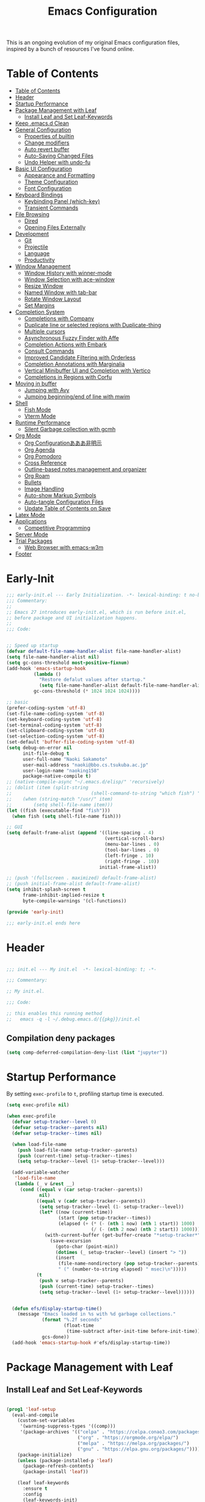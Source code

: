 #+TITLE: Emacs Configuration
#+PROPERTY: header-args:emacs-lisp :tangle ~/.emacs.d/init.el

This is an ongoing evolution of my original Emacs configuration files, inspired by a bunch of resources I've found online.

* Table of Contents
:PROPERTIES:
:TOC:      :include all :depth 2 :force (ignore) :ignore (this) :local (nothing)
:END:
:CONTENTS:
- [[#table-of-contents][Table of Contents]]
- [[#header][Header]]
- [[#startup-performance][Startup Performance]]
- [[#package-management-with-leaf][Package Management with Leaf]]
  - [[#install-leaf-and-set-leaf-keywords][Install Leaf and Set Leaf-Keywords]]
- [[#keep-emacsd-clean][Keep .emacs.d Clean]]
- [[#general-configuration][General Configuration]]
  - [[#properties-of-builtin][Properties of builtin]]
  - [[#change-modifiers][Change modifiers]]
  - [[#auto-revert-buffer][Auto revert buffer]]
  - [[#auto-saving-changed-files][Auto-Saving Changed Files]]
  - [[#undo-helper-with-undo-fu][Undo Helper with undo-fu]]
- [[#basic-ui-configuration][Basic UI Configuration]]
  - [[#appearance-and-formatting][Appearance and Formatting]]
  - [[#theme-configuration][Theme Configuration]]
  - [[#font-configuration][Font Configuration]]
- [[#keyboard-bindings][Keyboard Bindings]]
  - [[#keybinding-panel-which-key][Keybinding Panel (which-key)]]
  - [[#transient-commands][Transient Commands]]
- [[#file-browsing][File Browsing]]
  - [[#dired][Dired]]
  - [[#opening-files-externally][Opening Files Externally]]
- [[#development][Development]]
  - [[#git][Git]]
  - [[#projectile][Projectile]]
  - [[#language][Language]]
  - [[#productivity][Productivity]]
- [[#window-management][Window Management]]
  - [[#window-history-with-winner-mode][Window History with winner-mode]]
  - [[#window-selection-with-ace-window][Window Selection with ace-window]]
  - [[#resize-window][Resize Window]]
  - [[#named-window-with-tab-bar][Named Window with tab-bar]]
  - [[#rotate-window-layout][Rotate Window Layout]]
  - [[#set-margins][Set Margins]]
- [[#completion-system][Completion System]]
  - [[#completions-with-company][Completions with Company]]
  - [[#duplicate-line-or-selected-regions-with-duplicate-thing][Duplicate line or selected regions with Duplicate-thing]]
  - [[#multiple-cursors][Multiple cursors]]
  - [[#asynchronous-fuzzy-finder-with-affe][Asynchronous Fuzzy Finder with Affe]]
  - [[#completion-actions-with-embark][Completion Actions with Embark]]
  - [[#consult-commands][Consult Commands]]
  - [[#improved-candidate-filtering-with-orderless][Improved Candidate Filtering with Orderless]]
  - [[#completion-annotations-with-marginalia][Completion Annotations with Marginalia]]
  - [[#vertical-minibuffer-ui-and-completion-with-vertico][Vertical Minibuffer UI and Completion with Vertico]]
  - [[#completions-in-regions-with-corfu][Completions in Regions with Corfu]]
- [[#moving-in-buffer][Moving in buffer]]
  - [[#jumping-with-avy][Jumping with Avy]]
  - [[#jumping-beginningend-of-line-with-mwim][Jumping beginning/end of line with mwim]]
- [[#shell][Shell]]
  - [[#fish-mode][Fish Mode]]
  - [[#vterm-mode][Vterm Mode]]
- [[#runtime-performance][Runtime Performance]]
  - [[#silent-garbage-collection-with-gcmh][Silent Garbage collection with gcmh]]
- [[#org-mode][Org Mode]]
  - [[#org-configurationあああ非明示][Org Configurationあああ非明示]]
  - [[#org-agenda][Org Agenda]]
  - [[#org-pomodoro][Org Pomodoro]]
  - [[#cross-reference][Cross Reference]]
  - [[#outline-based-notes-management-and-organizer][Outline-based notes management and organizer]]
  - [[#org-roam][Org Roam]]
  - [[#bullets][Bullets]]
  - [[#image-handling][Image Handling]]
  - [[#auto-show-markup-symbols][Auto-show Markup Symbols]]
  - [[#auto-tangle-configuration-files][Auto-tangle Configuration Files]]
  - [[#update-table-of-contents-on-save][Update Table of Contents on Save]]
- [[#latex-mode][Latex Mode]]
- [[#applications][Applications]]
  - [[#competitive-programming][Competitive Programming]]
- [[#server-mode][Server Mode]]
- [[#trial-packages][Trial Packages]]
  - [[#web-browser-with-emacs-w3m][Web Browser with emacs-w3m]]
- [[#footer][Footer]]
:END:

* Early-Init
:PROPERTIES:
:ID:       4A8E2D78-CE01-4769-A784-49956617A4E5
:END:
#+begin_src emacs-lisp :tangle ~/.emacs.d/early-init.el
  ;;; early-init.el --- Early Initialization. -*- lexical-binding: t no-byte-compile: t -*-
  ;;; Commentary:
  ;;
  ;; Emacs 27 introduces early-init.el, which is run before init.el,
  ;; before package and UI initialization happens.
  ;;
  ;;; Code:
  
  
  ;; Speed up startup
  (defvar default-file-name-handler-alist file-name-handler-alist)
  (setq file-name-handler-alist nil)
  (setq gc-cons-threshold most-positive-fixnum)
  (add-hook 'emacs-startup-hook
            (lambda ()
              "Restore defalut values after startup."
              (setq file-name-handler-alist default-file-name-handler-alist
            gc-cons-threshold (* 1024 1024 1024))))
  
  ;; basic
  (prefer-coding-system 'utf-8)
  (set-file-name-coding-system 'utf-8)
  (set-keyboard-coding-system 'utf-8)
  (set-terminal-coding-system 'utf-8)
  (set-clipboard-coding-system 'utf-8)
  (set-selection-coding-system 'utf-8)
  (set-default 'buffer-file-coding-system 'utf-8)
  (setq debug-on-error nil
        init-file-debug t
        user-full-name "Naoki Sakamoto"
        user-mail-address "naoki@bbo.cs.tsukuba.ac.jp"
        user-login-name "naoking158"
        package-native-compile t)
  ;; (native-compile-async "~/.emacs.d/elisp/" 'recursively)
  ;; (dolist (item (split-string
  ;; 							 (shell-command-to-string "which fish") "\n"))
  ;; 	(when (string-match "/usr/" item)
  ;; 		(setq shell-file-name item)))
  (let ((fish (executable-find "fish")))
    (when fish (setq shell-file-name fish)))
  
  ;; GUI
  (setq default-frame-alist (append '((line-spacing . 4)
                                      (vertical-scroll-bars)
                                      (menu-bar-lines . 0)
                                      (tool-bar-lines . 0)
                                      (left-fringe . 10)
                                      (right-fringe . 10))
                                    initial-frame-alist))
  
  ;; (push '(fullscreen . maximized) default-frame-alist)
  ;; (push initial-frame-alist default-frame-alist)
  (setq inhibit-splash-screen t
        frame-inhibit-implied-resize t
        byte-compile-warnings '(cl-functions))
  
  (provide 'early-init)
  
  ;;; early-init.el ends here
#+end_src


* Header
:PROPERTIES:
:ID:       875737C6-80FB-4110-B49A-6A330AE8CCB9
:END:

#+begin_src emacs-lisp
  
  ;;; init.el --- My init.el  -*- lexical-binding: t; -*-
  
  ;;; Commentary:
  
  ;; My init.el.
  
  ;;; Code:
  
  ;; this enables this running method
  ;;   emacs -q -l ~/.debug.emacs.d/{{pkg}}/init.el
  
#+end_src

** Compilation deny packages
:PROPERTIES:
:ID:       d460c45a-a845-4999-ad46-ab8dabf7e6b8
:END:

#+begin_src emacs-lisp
  (setq comp-deferred-compilation-deny-list (list "jupyter"))
#+end_src

* Startup Performance
:PROPERTIES:
:ID:       B395D503-F0B0-4B02-9500-C8056B6E9C6C
:END:

By setting ~exec-profile~ to ~t~, profiling startup time is executed.

#+begin_src emacs-lisp
  (setq exec-profile nil)
  
  (when exec-profile
    (defvar setup-tracker--level 0)
    (defvar setup-tracker--parents nil)
    (defvar setup-tracker--times nil)
  
    (when load-file-name
      (push load-file-name setup-tracker--parents)
      (push (current-time) setup-tracker--times)
      (setq setup-tracker--level (1+ setup-tracker--level)))
  
    (add-variable-watcher
     'load-file-name
     (lambda (_ v &rest __)
       (cond ((equal v (car setup-tracker--parents))
              nil)
             ((equal v (cadr setup-tracker--parents))
              (setq setup-tracker--level (1- setup-tracker--level))
              (let* ((now (current-time))
                     (start (pop setup-tracker--times))
                     (elapsed (+ (* (- (nth 1 now) (nth 1 start)) 1000)
                                 (/ (- (nth 2 now) (nth 2 start)) 1000))))
                (with-current-buffer (get-buffer-create "*setup-tracker*")
                  (save-excursion
                    (goto-char (point-min))
                    (dotimes (_ setup-tracker--level) (insert "> "))
                    (insert
                     (file-name-nondirectory (pop setup-tracker--parents))
                     " (" (number-to-string elapsed) " msec)\n")))))
             (t
              (push v setup-tracker--parents)
              (push (current-time) setup-tracker--times)
              (setq setup-tracker--level (1+ setup-tracker--level))))))
  
  
    (defun efs/display-startup-time()
      (message "Emacs loaded in %s with %d garbage collections."
               (format "%.2f seconds"
                       (float-time
                        (time-subtract after-init-time before-init-time)))
               gcs-done))
    (add-hook 'emacs-startup-hook #'efs/display-startup-time))
#+end_src

* Package Management with Leaf
:PROPERTIES:
:ID:       C4215126-C0C1-4BFE-A22B-73E377BD39D1
:END:

** Install Leaf and Set Leaf-Keywords
:PROPERTIES:
:ID:       17DE73BF-514F-4FB2-92F6-5AE76B3D14F1
:END:

#+begin_src emacs-lisp
  
  (prog1 'leaf-setup
    (eval-and-compile
      (custom-set-variables
       '(warning-suppress-types '((comp)))
       '(package-archives '(("celpa" . "https://celpa.conao3.com/packages/")
                            ("org" . "https://orgmode.org/elpa/")
                            ("melpa" . "https://melpa.org/packages/")
                            ("gnu" . "https://elpa.gnu.org/packages/"))))
      (package-initialize)
      (unless (package-installed-p 'leaf)
        (package-refresh-contents)
        (package-install 'leaf))
  
      (leaf leaf-keywords
        :ensure t
        :config
        (leaf-keywords-init)
        :init
        (leaf leaf-convert :ensure t)
        (leaf hydra :ensure t)
        (leaf blackout :ensure t)
        (leaf key-chord
          :ensure t
          :hook (after-init-hook . (lambda () (key-chord-mode 1)))
          :custom ((key-chord-one-keys-delay . 0.02)
                   (key-chord-two-keys-delay . 0.03))
          :config
          (key-chord-define-global "x0" '"\C-x0")
          (key-chord-define-global "x1" '"\C-x1")
          (key-chord-define-global "x2" '"\C-x2")
          (key-chord-define-global "x3" '"\C-x3")
          (key-chord-define-global "x5" '"\C-x52")))))
#+end_src

* Keep .emacs.d Clean
:PROPERTIES:
:ID:       68D98540-9112-4C5B-B6FC-A196DF4068B0
:END:

I don't want a bunch of transient files showing up as untracked in the Git repo so I move them all to another location.

The location is managed by [[https://github.com/emacscollective/no-littering][no-littering]].

#+begin_src emacs-lisp
  
  (leaf *keep-clean
    :config
    ;; Use no-littering to automatically set common paths to the new user-emacs-directory
    (leaf no-littering
      :ensure t
      :leaf-defer nil
      :config
      ;; Change the user-emacs-directory to keep unwanted things out of ~/.emacs.d
  
      (setq user-emacs-directory (expand-file-name "~/.cache/emacs/")
            url-history-file (expand-file-name "url/history" user-emacs-directory))
      (setq no-littering-etc-directory
            (expand-file-name "etc/" user-emacs-directory))
      (setq no-littering-var-directory
            (expand-file-name "var/" user-emacs-directory)))
  
    ;; Keep customization settings in a temporary file
    (leaf cus-edit
      :doc "tools for customizing Emacs and Lisp packages"
      :tag "builtin" "faces" "help"
      :config
      (setq custom-file
            (if (boundp 'server-socket-dir)
                (expand-file-name "custom.el" server-socket-dir)
              (expand-file-name
               (format "emacs-custom-%s.el" (user-uid))
               temporary-file-directory)))
      (load custom-file t)
      )
  
    (leaf recentf
      :require no-littering
      :custom ((recentf-exclude . `(".recentf"
                                    "bookmarks"
                                    "org-recent-headings.dat"
                                    "^/tmp\\.*"
                                    "^/private\\.*"
                                    "/TAGS$"
                                    ,no-littering-var-directory
                                    ,no-littering-etc-directory))
               (recentf-save-file . "~/.emacs.d/.recentf")
               (recentf-max-saved-items . 2000)
               (recentf-auto-cleanup . 'never))
      :global-minor-mode t)
  
    (leaf *auto-save
      :config
      (setq auto-save-file-name-transforms
        `((".*" ,(no-littering-expand-var-file-name "auto-save/") t)))))
  
#+end_src

* General Configuration
:PROPERTIES:
:ID:       0F30392B-61E3-40B7-B4AA-2BF98C2D7FB1
:END:

** Properties of builtin
:PROPERTIES:
:ID:       F4A50035-4AB2-4522-B5A1-BD084961259A
:END:

#+begin_src emacs-lisp
  
  (leaf *general-configrations
    :config
    (leaf cus-start
      :doc "define customization properties of builtins"
      :tag "builtin" "internal"
      :url "http://handlename.hatenablog.jp/entry/2011/12/11/214923"
      :leaf-defer nil
      :bind ("C-M-h" . delete-region)
      :hook (after-init-hook . (lambda nil (menu-bar-mode -1)))
      :custom '((fill-column . 82)
                (tab-width . 2)             
                (frame-resize-pixelwise . t)
                (enable-recursive-minibuffers . t)
                (create-lockfiles)
                (use-dialog-box)
                (use-file-dialog)
                (history-length . 1000)
                (history-delete-duplicates . t)
                (scroll-preserve-screen-position . t)
                (scroll-conservatively . 100)
                (mouse-wheel-scroll-amount quote (1 ((control). 5)))
                (ring-bell-function . 'ignore)
                (text-quoting-style . 'straight)
                (truncate-lines . t)
                (fringe-mode . 10)
                (blink-cursor-mode . t)
                (show-paren-mode . 1)
                (confirm-kill-emacs . 'y-or-n-p)
                (recentf-auto-cleanup . 'never)
                (save-place-mode . 1)
                (save-interprogram-paste-before-kill . t)
                (indent-tabs-mode . nil))
      :config
      (let ((gls "/usr/local/bin/gls"))
        (if (file-exists-p gls) (setq insert-directory-program gls)))
  
      (defalias 'yes-or-no-p 'y-or-n-p)
      (keyboard-translate 8 127)
      (mapc
       (lambda (fn)
         (put fn 'disabled nil))
       (list 'upcase-region 'downcase-region 'narrow-to-region 'narrow-to-page 'narrow-to-defun 'list-timers)))
  
    (leaf exec-path-from-shell
      :doc "Get environment variables such as $PATH from the shell"
      :tag "environment" "unix"
      :url "https://github.com/purcell/exec-path-from-shell"
      :ensure t
      :leaf-defer nil
      :when (memq window-system '(mac ns x))
      :custom ((exec-path-from-shell-check-startup-files)
               (exec-path-from-shell-variables . '("PATH" "PYTHONPATH" "NEPTUNE_API_TOKEN")))
      :config
      (exec-path-from-shell-initialize))
  
    (leaf eldoc
      :doc "Show function arglist or variable docstring in echo area"
      :tag "builtin"
      :blackout
      :custom (eldoc-idle-delay . 0.1)))
#+end_src

** Change modifiers
:PROPERTIES:
:ID:       1997DC11-746D-435F-856F-6B03B1925032
:END:

#+begin_src emacs-lisp
  (leaf change-system-configuration
    :leaf-defer nil
    :bind (("M-o" . finder-current-dir-open)
           ("s-w" . kill-buffer)
           ("s-q" . save-buffers-kill-emacs)
           ("s-v" . yank)
           ("s-c" . kill-ring-save))
    :preface
    (defun finder-current-dir-open nil
      (interactive)
      (shell-command "open ."))
    :config
    ;; (add-to-list 'default-frame-alist '(ns-transparent-titlebar . t))
    (leaf mac
      :doc "implementation of gui terminal on macos"
      :doc "each symbol can be `control', `meta', `alt', `hyper', or `super'"
      :doc "`left' meens same value setting its left key"
      :when (eq 'darwin window-system)
      :custom ((mac-control-modifier . 'control)
               (mac-option-modifier . 'meta)
               (mac-command-modifier . 'super)
               (mac-right-control-modifier . 'control)
               (mac-right-option-modifier . 'meta)
               (mac-right-command-modifier . 'super)))
  
    (leaf ns
      :doc "next/open/gnustep / macos communication module"
      :when (eq 'ns window-system)
      :custom ((ns-control-modifier . 'control)
               (ns-option-modifier . 'meta)
               (ns-command-modifier . 'super)
               (ns-right-control-modifier . 'control)
               (ns-right-option-modifier . 'meta)
               (ns-right-command-modifier . 'super)
               (ns-use-proxy-icon . nil))))
#+end_src

** Auto revert buffer
:PROPERTIES:
:ID:       AE3048B3-2584-49C4-86FB-DEF38673A935
:END:

#+begin_src emacs-lisp
  
  (leaf autorevert
    :doc "revert buffers when files on disk change"
    :tag "builtin"
    :custom ((auto-revert-interval . 1)
             (global-auto-revert-non-file-buffers . t))
    :config (global-auto-revert-mode 1))
  
#+end_src

** Auto-Saving Changed Files
:PROPERTIES:
:ID:       5028583E-9EBB-4837-80C2-C35655D22F02
:END:

#+begin_src emacs-lisp
  
  (leaf super-save
    :doc "Auto-save buffers, based on your activity."
    :req "emacs-24.4"
    :url "https://github.com/bbatsov/super-save"
    :ensure t
    :require t
    :require ace-window
    :blackout
    :custom ((super-save-auto-save-when-idle . t)
             (super-save-idle-duration . 7))
    :config
    (require 'ace-window)
    ;; add integration with ace-window
    (add-to-list 'super-save-triggers 'ace-window)
    ;; save on find-file
    (add-to-list 'super-save-hook-triggers 'find-file-hook)
    (super-save-mode +1))
  
#+end_src

** Undo Helper with undo-fu
:PROPERTIES:
:ID:       C5CFEC97-06DC-4DEB-ADEF-F006CF72C3FF
:END:

#+begin_src emacs-lisp
  
  (leaf undo-fu
    :doc "Undo helper with redo"
    :req "emacs-24.3"
    :url "https://gitlab.com/ideasman42/emacs-undo-fu"
    :ensure t
    :bind* (("C-/" . undo-fu-only-undo)
            ("C-?" . undo-fu-only-redo)))
  
#+end_src

* Utility Functions
:PROPERTIES:
:ID:       87D7535C-5EBF-42CD-B733-2599F3494455
:END:

** Toggle Mode-line
:PROPERTIES:
:ID:       5DDB2728-C9EC-49A9-BE1A-B37C517430B3
:END:
#+begin_src emacs-lisp
  (defun my/toggle-modeline ()
    (interactive)
    (if (null mode-line-format)
        (kill-local-variable 'mode-line-format)
      (setq-local mode-line-format nil)
      (force-mode-line-update)))
#+end_src

* Basic UI Configuration
:PROPERTIES:
:ID:       55BAFA5B-FF42-4569-98F4-E85A27ACAE9A
:END:

** User Interface
:PROPERTIES:
:ID:       735D7760-356D-455C-B488-4BAE98A35A10
:END:

#+begin_src emacs-lisp
  (leaf ui
    :leaf-defer nil
    :hook
    ((org-mode-hook
      shell-mode-hook
      eshell-mode-hook
      vterm-mode-hook) . (lambda ()
      (display-line-numbers-mode 0)))

    :config
    (leaf dashboard
      :doc "A startup screen extracted from Spacemacs"
      :req "emacs-25.3" "page-break-lines-0.11"
      :tag "dashboard" "tools" "screen" "startup" "emacs>=25.3"
      :url "https://github.com/emacs-dashboard/emacs-dashboard"
      :ensure t
      :require dashboard-widgets
      :leaf-defer nil
      :init
      (custom-set-variables
       '(dashboard-projects-backend (if (<= emacs-major-version 27)
                                        'projectile
                                      'project-el)))
      :custom ((dashboard-items . '((agenda . 5)
                                    (recents . 5)
                                    (projects . 5)
                                    (bookmarks . 5))))
      :config
      (when window-system
        (setq dashboard-startup-banner "~/.emacs.d/banner/coffee.png"))
      (dashboard-setup-startup-hook))
	
    (leaf set-title-bar
      :when window-system
      :config
      ;; This shoud be set before exec `display-time`. 
      (setq display-time-string-forms '((format "%s %s %s" dayname monthname day)
                                        (format "  %s:%s" 24-hours minutes))
            frame-title-format '(" - " display-time-string " - "))
      (display-time)))
#+end_src

** Appearance and Formatting
:PROPERTIES:
:ID:       9DF6B944-43E5-402A-BE9F-AF4A23F79B73
:END:

#+begin_src emacs-lisp
  
  (leaf global-visual-line-mode
    :tag "builtin"
    :global-minor-mode t)
  
  ;; (leaf hl-line
  ;;   :doc "highlight the current line"
  ;;   :tag "builtin"
  ;;   :require t
  ;;   :global-minor-mode t
  ;;   :config
  ;;       ;;; hl-lineを無効にするメジャーモードを指定する
  ;;   (defvar global-hl-line-timer-exclude-modes '(todotxt-mode))
  ;;   (defun global-hl-line-timer-function ()
  ;;     (unless (memq major-mode global-hl-line-timer-exclude-modes)
  ;;       (global-hl-line-unhighlight-all)
  ;;       (let ((global-hl-line-mode t))
  ;;         (global-hl-line-highlight))))
  ;;   (setq global-hl-line-timer
  ;;         (run-with-idle-timer 0.03 t 'global-hl-line-timer-function)))
  
  (leaf *frame-transparency
    :preface
    (defun my/change-transparency (&optional alpha-num)
      "Sets the transparency of the frame window. 0=transparent/100=opaque"
      (interactive "nTransparency Value 0 - 100 opaque: ")
      (set-frame-parameter nil 'alpha (cons alpha-num (- alpha-num 5)))
      (add-to-list 'default-frame-alist
                   `(alpha . (,alpha-num . ,(- alpha-num 5)))))
  
    :config
    (my/change-transparency 100))
  
#+end_src

** Font Configuration
:PROPERTIES:
:ID:       33497084-41F6-44A1-8AC0-3AFDA7FFFEC1
:END:

#+begin_src emacs-lisp
  
  (leaf font
    :when window-system
    :leaf-defer nil
    :hook (after-init-hook . (lambda () (my/set-font 14)))
    :advice (:after load-theme my/set-font-weight-after-load-theme)
    :preface
    (setq-default text-scale-remap-header-line t)
  
    (defun my/set-font (&optional font-size)
      (interactive "nFontsize: ")
      ;; ascii
      (set-face-attribute 'default nil
                          :font "JetBrains Mono"
                          :height (* font-size 10))
  
      ;; Set the fixed pitch face
      (set-face-attribute 'fixed-pitch nil
                          :font "JetBrains Mono"
                          :height (* font-size 10))
  
      ;; Set the variable pitch face
      (set-face-attribute 'variable-pitch nil
                          :font "Iosevka Aile"
                          :height (* font-size 10))
  
      ;; emoji
      (set-fontset-font t '(#x1F000 . #x1FAFF)
                        (font-spec
                         :family "Noto Color Emoji"
                         :height (* font-size 10))
                        nil 'append)
  
      ;; japanese
      (set-fontset-font t 'unicode
                        (font-spec
                         :family "Noto Sans CJK JP"
                         :height (* font-size 10))
                        nil 'append)
  
      ;; Ligature for Fira Code or JetBrains Mono
      (let ((alist
             '((33 . ".\\(?:\\(?:==\\|!!\\)\\|[!=]\\)")
               (35 . ".\\(?:###\\|##\\|_(\\|[#(?[_{]\\)")
               (36 . ".\\(?:>\\)")
               (37 . ".\\(?:\\(?:%%\\)\\|%\\)")
               (38 . ".\\(?:\\(?:&&\\)\\|&\\)")
               (42 . ".\\(?:\\(?:\\*\\*/\\)\\|\\(?:\\*[*/]\\)\\|[*/>]\\)")
               (43 . ".\\(?:\\(?:\\+\\+\\)\\|[+>]\\)")
               (45 . ".\\(?:\\(?:-[>-]\\|<<\\|>>\\)\\|[<>}~-]\\)")
               (46 . ".\\(?:\\(?:\\.[.<]\\)\\|[.=-]\\)")
               (47 . ".\\(?:\\(?:\\*\\*\\|//\\|==\\)\\|[*/=>]\\)")
               (48 . ".\\(?:x[a-zA-Z]\\)")
               (58 . ".\\(?:::\\|[:=]\\)")
               (59 . ".\\(?:;;\\|;\\)")
               (60 . ".\\(?:\\(?:!--\\)\\|\\(?:~~\\|->\\|\\$>\\|\\*>\\|\\+>\\|--\\|<[<=-]\\|=[<=>]\\||>\\)\\|[*$+~/<=>|-]\\)")
               (61 . ".\\(?:\\(?:/=\\|:=\\|<<\\|=[=>]\\|>>\\)\\|[<=>~]\\)")
               (62 . ".\\(?:\\(?:=>\\|>[=>-]\\)\\|[=>-]\\)")
               (63 . ".\\(?:\\(\\?\\?\\)\\|[:=?]\\)")
               (91 . ".\\(?:]\\)")
               (92 . ".\\(?:\\(?:\\\\\\\\\\)\\|\\\\\\)")
               (94 . ".\\(?:=\\)")
               (119 . ".\\(?:ww\\)")
               (123 . ".\\(?:-\\)")
               (124 . ".\\(?:\\(?:|[=|]\\)\\|[=>|]\\)")
               (126 . ".\\(?:~>\\|~~\\|[>=@~-]\\)"))))
        (dolist (char-regexp alist)
          (set-char-table-range composition-function-table (car char-regexp)
                                `([,(cdr char-regexp) 0 font-shape-gstring])))))
  
    (defun my/set-font-weight (&optional weight)
      (interactive
       (list (intern (completing-read "Choose weight:"
                                      '(light normal bold)))))
      (set-face-attribute 'default nil :weight weight)
      (set-face-attribute 'fixed-pitch nil :weight weight)
      (set-face-attribute 'variable-pitch nil :weight weight))
  
    (defun my/set-font-weight-after-load-theme (&rest args)
      (let* ((str-theme (symbol-name (car args)))
             (weight (cond
                      ((string-match "\\(light\\|operandi\\)" str-theme) 'normal)
                      ((and (string-match "bespoke" str-theme)
                            (eq 'light bespoke-set-theme)) 'normal)
                      (t 'light))))
        (my/set-font-weight weight))))
#+end_src

** Theme Configuration
:PROPERTIES:
:ID:       EEAB6FE0-6139-455B-934C-27C06F0470CB
:END:

#+begin_src emacs-lisp
  
  (leaf doom-themes
    :doc "an opinionated pack of modern color-themes"
    :req "emacs-25.1" "cl-lib-0.5"
    :tag "nova" "faces" "icons" "neotree" "theme" "one" "atom" "blue" "light" "dark" "emacs>=25.1"
    :url "https://github.com/hlissner/emacs-doom-theme"
    :leaf-defer nil
    :ensure t neotree all-the-icons
    :require neotree all-the-icons
    :custom ((doom-themes-enable-italic . nil)
             (doom-themes-enable-bold . t))
    :config
    (defun my/load-doom-theme (sym-theme)
      (load-theme sym-theme t)
      (doom-themes-neotree-config)
      (doom-themes-org-config)
      (doom-themes-treemacs-config)))
  
  (leaf modus-themes
    :ensure t
    :custom
    ((modus-themes-bold-constructs . t)
     (modus-themes-region . '(bg-only no-extend))
     (modus-themes-org-blocks . 'gray-background)
     (modus-themes-subtle-line-numbers . t)
     (modus-themes-variable-pitch-headings . t)
     (modus-themes-variable-pitch-ui . t)
     (modus-themes-fringes . nil)
     (modus-themes-prompts . '(intense gray))
     (modus-themes-completions . 'opinionated)
     (modus-themes-paren-match . '(bold intense underline))
     ;; this is an alist: read the manual or its doc string
     (modus-themes-org-agenda quote 
                              '((header-block . (variable-pitch scale-title))
                                (header-date . (grayscale workaholic bold-today))
                                (scheduled . uniform)
                                (habit . traffic-light-deuteranopia))))
    :config
    (defun my/load-modus-theme (sym-theme)
      (modus-themes-load-themes)
      (pcase sym-theme
        ('modus-dark (modus-themes-load-vivendi))
        ('modus-light (modus-themes-load-operandi)))))
  
  
  (leaf bespoke-themes
    :load-path "~/.emacs.d/elisp/bespoke-theme/"
    :require t bespoke-theme bespoke-modeline
    :custom ((bespoke-set-mode-line . 'footer)      ;; Set header line
             (bespoke-set-mode-line-cleaner . nil)  ;; Set mode-line cleaner
             (bespoke-set-italic-comments . nil)    ;; Set use of italics
             (bespoke-set-italic-keywords . nil)
             ;; (bespoke-set-theme . 'dark)
             ;; Set initial theme variant
             (bespoke-set-mode-line-size . 1))
    :preface
    (defun my/load-bespoke-theme (sym-theme)
      (funcall sym-theme)
      (custom-theme-set-faces
         `user
         `(org-agenda-clocking ((t :foreground ,bespoke-salient)))
         `(org-agenda-done ((t :foreground ,bespoke-faded :strike-through nil))))
      (bespoke-modeline-org-agenda-mode)))
  
  
  (leaf themes
    :leaf-defer nil
    :hook (after-init-hook . (lambda () (my/load-theme 'bespoke/dark-theme)))
    :advice (:before load-theme (lambda (&rest args)
                                  (mapc #'disable-theme custom-enabled-themes)))
    :preface
    (setq my/theme-list '(doom-nord
                          doom-solarized-light
                          modus-light
                          modus-dark
                          bespoke/dark-theme
                          bespoke/light-theme))
  
    (defun my/load-theme-func-for (sym-theme)
      (let* ((str-theme (symbol-name sym-theme)))
        (cond
         ((string-match "doom" str-theme) #'my/load-doom-theme)
         ((string-match "modus" str-theme) #'my/load-modus-theme)
         ((string-match "bespoke" str-theme) #'my/load-bespoke-theme)
         (t #'(lambda (arg)
                (message "The theme ``%s'' is not implemented." arg)
                (message "Check the argument of ``my/load-theme''.")
                nil)))))
  
    (defun my/load-theme (sym-theme)
      (interactive
       (list
        (intern (completing-read "Choose one:" my/theme-list))))
      (setq my-load-theme-func (my/load-theme-func-for sym-theme))
      (funcall my-load-theme-func sym-theme))
  
    :config
    (column-number-mode)
    (setq inhibit-compacting-font-caches t)
  
    (leaf moody
      :disabled t
      :when window-system
      :ensure t
      :custom (x-underline-at-descent-line . t)
      :leaf-defer nil
      ;; hide marks ``---'',
      ;;     which is part of ``U:---'' on the left side of the mode line
      :hook (after-init-hook . (lambda () (dolist (mode '(mode-line-client
                                                          mode-line-modified
                                                          mode-line-remote))
                                            (moody-replace-element mode ""))))
      :config
      (moody-replace-mode-line-buffer-identification)
      (moody-replace-vc-mode))
  
    (leaf doom-modeline
      :disabled t
      :when (not window-system)
      :doc "A minimal and modern mode-line"
      :req "emacs-25.1" "all-the-icons-2.2.0" "shrink-path-0.2.0" "dash-2.11.0"
      :tag "mode-line" "faces" "emacs>=25.1"
      :url "https://github.com/seagle0128/doom-modeline"
      :ensure t
      :hook (after-init-hook . doom-modeline-init)
      :custom-face ((mode-line . '((t (:height 0.9))))
                    (mode-line-inactive . '((t (:height 0.9)))))
      :custom ((doom-modeline-buffer-file-name-style . 'truncate-from-project)
               (doom-modeline-project-detection . 'project)
               (doom-modeline-icon . t)
               (doom-modeline-major-mode-icon . nil)
               (doom-modeline-minor-modes . nil)
               (doom-modeline-hud . t)
               (doom-modeline-env-version . t)
               (doom-modeline-height . 16)
               (doom-modeline-bar-width . 7)
               (doom-modeline-lsp . t)
               (doom-modeline-github . nil)
               (doom-modeline-persp-name . nil)))
  
    (leaf minions
      :disabled t
      :ensure t
      :custom ((minions-mode-line-lighter . ";")
               (minions-direct . '(defining-kbd-macro flymake-mode)))
      :global-minor-mode t))
  
#+end_src

* Keyboard Bindings
** Keybinding Panel (which-key)
:PROPERTIES:
:ID:       22BC7283-60A4-4BC8-88B4-1D7958E8C345
:END:

#+begin_src emacs-lisp
  
  (leaf which-key
    :doc "Display available keybindings in popup"
    :req "emacs-24.4"
    :url "https://github.com/justbur/emacs-which-key"
    :ensure t
    :blackout t
    :custom ((which-key-idle-delay . 1)
             (which-key-replacement-alist quote
                                          (((nil . "Prefix Command")
                                            nil . "prefix")
                                           ((nil . "\\`\\?\\?\\'")
                                            nil . "lambda")
                                           (("<left>")
                                            "←")
                                           (("<right>")
                                            "→")
                                           (("<\\([[:alnum:]-]+\\)>")
                                            "\\1"))))
    :global-minor-mode t)
  
#+end_src

** Transient Commands
:PROPERTIES:
:ID:       969836D1-7B4A-4EC2-86C2-6DCE273A7EAD
:END:

#+begin_src emacs-lisp
  
  (leaf transient
    :doc "Transient commands"
    :req "emacs-25.1"
    :url "https://github.com/magit/transient"
    :ensure t
    :custom ((transient-detect-key-conflicts . t))
    :config
    (leaf transient-dwim
      :doc "Useful preset transient commands"
      :req "emacs-26.1" "transient-0.1.0"
      :tag "conao3" "conao3-dev" "out-of-MELPA"
      :url "https://github.com/conao3/transient-dwim.el"
      :ensure t
      :bind ("M-=" . transient-dwim-dispatch)))
    
#+end_src

* File Browsing

** Dired
:PROPERTIES:
:ID:       7B15B2B4-0502-4935-AE2D-57270ABB1D11
:END:

#+begin_src emacs-lisp
  
  (leaf dired
    :ensure dired-collapse
    :require dired-x
    :hook (dired-mode-hook . (lambda ()
                               (dired-collapse-mode 1)
                               (dired-omit-mode)
                               (dired-hide-details-mode 1)))
    :bind (dired-mode-map
           ("o" . dired-display-file))
    :custom ((dired-listing-switches . "-agho --group-directories-first")
             (dired-omit-files . "^\\.[^.].*")
             (dired-omit-verbose . nil)
             (dired-hide-details-hide-symlink-targets . nil)
             (delete-by-moving-to-trash . t)
             (dired-dwim-target . t)))
  
#+end_src

#+RESULTS:
: dired


** Opening Files Externally
:PROPERTIES:
:ID:       14A7495E-07F8-4FA0-9D5F-F3C392125443
:END:

#+begin_src emacs-lisp
  
  (leaf crux
    :ensure t
    :bind (("C-S-k" . crux-top-join-line)))

#+end_src


** NeoTree
:PROPERTIES:
:ID:       5DFA1940-4922-4481-8CCC-9A8BC862C7F2
:END:

Keybindings

Only in Neotree Buffer:

+ =n= next line, p previous line。
+ =SPC= or =RET= or =TAB= Open current item if it is a file. Fold/Unfold current item if it is a directory.
+ =U= Go up a directory
+ =g= Refresh
+ =A= Maximize/Minimize the NeoTree Window
+ =H= Toggle display hidden files
+ =O= Recursively open a directory
+ =C-c C-n= Create a file or create a directory if filename ends with a ‘/’
+ =C-c C-d= Delete a file or a directory.
+ =C-c C-r= Rename a file or a directory.
+ =C-c C-c= Change the root directory.
+ =C-c C-p= Copy a file or a directory.

#+begin_src emacs-lisp
  
  (leaf neotree
    :ensure t all-the-icons
    :require all-the-icons
    ;; :bind ("C-c c" . neotree-show)
    :custom ((neo-show-hidden-files . t)
             (neo-smart-open . t)
             (neo-window-fixed-size . nil)
             (neo-confirm-create-file . 'y-or-n-p)
             (neo-confirm-create-directory . 'y-or-n-p)))
  
#+end_src

* Development
** Git
*** Magit
:PROPERTIES:
:ID:       57099EC8-7F82-4B38-A4D6-428C9215F31F
:END:

#+begin_src emacs-lisp
  (leaf magit
    :doc "A Git porcelain inside Emacs."
    :req "emacs-25.1" "async-20200113" "dash-20200524" "git-commit-20200516" "transient-20200601" "with-editor-20200522"
    :url "https://github.com/magit/magit"
    :ensure t
    :bind ("C-c m" . magit-status)
    :custom ((magit-bury-buffer-function quote magit-mode-quit-window)
             (magit-refresh-verbose . t)
             (magit-commit-ask-to-stage quote stage)
             (magit-clone-set-remote\.pushDefault . t)
             (magit-clone-default-directory . "~/src/github.com/")
             (magit-remote-add-set-remote\.pushDefault quote ask)
             (magit-log-margin-show-committer-date . t)
             (magit-log-margin . '(t "%m/%d/%Y %H:%M " magit-log-margin-width t 12))))
#+end_src

*** Git Gutter
:PROPERTIES:
:ID:       13171497-5635-4D7E-A969-8CECF29BB14A
:END:

#+begin_src emacs-lisp
  
  (leaf git-gutter
    :doc "Port of Sublime Text plugin GitGutter"
    :req "emacs-24.3"
    :url "https://github.com/emacsorphanage/git-gutter"
    :ensure t
    :bind (("C-x g" . git-gutter)
           ;; ("C-x p" . git-gutter:previous-hunk)
           ;; ("C-x n" . git-gutter:next-hunk)
           ("C-x t" . git-gutter:toggle))
    :custom
    ((git-gutter:modified-sign . "~")
     (git-gutter:added-sign . "+")
     (git-gutter:deleted-sign . "-"))
    :custom-face
    ((git-gutter:modified . '((t (:background "#f1fa8c"))))
     (git-gutter:added . '((t (:background "#50fa7b"))))
     (git-gutter:deleted . '((t (:background "#ff79c6"))))))
  
#+end_src

** Projects Management
:PROPERTIES:
:ID:       B887BCAD-C177-4C2B-8655-1304091A35AF
:END:

#+begin_src emacs-lisp
  
  (leaf projectile
    :when (version< emacs-version "28")
    :doc "Manage and navigate projects in Emacs easily"
    :req "emacs-25.1" "pkg-info-0.4"
    :url "https://github.com/bbatsov/projectile"
    :ensure t
    :custom (projectile-enable-caching . t)
    :global-minor-mode t)
  
  
  (leaf project
    :when (version<= "28" emacs-version)
    :ensure t)
#+end_src

** Language
*** Language Server Support
:PROPERTIES:
:ID:       87866DFF-1C8E-4735-8871-63E754812DAF
:END:

#+begin_src emacs-lisp
  (leaf lsp-mode
    :doc "LSP mode"
    :req "emacs-25.1" "dash-2.14.1" "dash-functional-2.14.1" "f-0.20.0" "ht-2.0" "spinner-1.7.3" "markdown-mode-2.3" "lv-0"
    :url "https://github.com/emacs-lsp/lsp-mode"
    :url "https://github.com/emacs-lsp/lsp-mode#supported-languages"
    :url "https://github.com/MaskRay/ccls/wiki/lsp-mode#find-definitionsreferences"
    :emacs>= 25.1
    :ensure t
    :commands lsp lsp-deferred
    :hook ((lsp-mode-hook . lsp-enable-which-key-integration)
           (lsp-managed-mode-hook . lsp-modeline-diagnostics-mode)
           (lsp-mode-hook . (lambda nil
                              (when (featurep 'corfu)
                                ;; This option need to avoid starting company-mode
                                (custom-set-variables
                                 '(lsp-completion-provider :none))))))
    :custom `((lsp-keymap-prefix . "s-l")        
              ;; (gcmh-low-cons-threshold . ,(* 512 1024 1024))  ;; 512MB
              (read-process-output-max . ,(* 1 1024 1024))  ;; 1MB
              ;; (lsp-diagnostics-modeline-scope . :project)
              ;; debug
              (lsp-auto-guess-root . nil)
              (lsp-headerline-breadcrumb-enable . nil)
              (lsp-log-io . nil)
              (lsp-trace . nil)
              (lsp-print-performance . nil)
              ;; general
              (lsp-idle-delay . 0.5)
              (lsp-document-sync-method . 2)
              (lsp-response-timeout . 5)
              (lsp-prefer-flymake . t)
              (lsp-completion-enable . t)
              (lsp-enable-indentation . nil)
              (lsp-restart . 'ignore)))
  
  (leaf lsp-latex
    :doc "lsp-mode client for LaTeX, on texlab"
    :req "emacs-25.1" "lsp-mode-6.0"
    :url "https://github.com/ROCKTAKEY/lsp-latex"
    :ensure t
    :hook (LaTeX-mode-hook . lsp-deferred))
  
  (leaf lsp-ui
    :doc "UI modules for lsp-mode"
    :req "emacs-25.1" "dash-2.14" "dash-functional-1.2.0" "lsp-mode-6.0" "markdown-mode-2.3"
    :url "https://github.com/emacs-lsp/lsp-ui"
    :ensure t
    :hook (lsp-mode-hook . lsp-ui-mode)
    :preface
    (defun ladicle/toggle-lsp-ui-doc ()
      (interactive)
      (if lsp-ui-doc-mode
          (progn
            (lsp-ui-doc-mode -1)
            (lsp-ui-doc--hide-frame))
        (lsp-ui-doc-mode 1)))
    :bind (lsp-mode-map
           :package lsp-mode
           ("C-c C-r" . lsp-ui-peek-find-references)
           ("C-c C-j" . lsp-ui-peek-find-definitions)
           ("C-c i"   . lsp-ui-peek-find-implementation)
           ("C-c s"   . lsp-ui-sideline-mode)
           ("C-c d"   . ladicle/toggle-lsp-ui-doc))
    :custom (;; lsp-ui-doc
             (lsp-ui-doc-enable . t)
             (lsp-ui-doc-header . t)
             (lsp-ui-doc-delay . 2)
             (lsp-ui-doc-include-signature . t)
             (lsp-ui-doc-position . 'top) ;; top, bottom, or at-point
             (lsp-ui-doc-max-width . 150)
             (lsp-ui-doc-max-height . 30)
             (lsp-ui-doc-use-childframe . t)
             (lsp-ui-doc-use-webkit . nil)
             (lsp-ui-doc-show-with-mouse . nil)
             (lsp-ui-doc-show-with-cursor . t)
             ;; lsp-ui-flycheck
             (lsp-ui-flycheck-enable . nil)
             ;; lsp-ui-sideline
             (lsp-ui-sideline-enable . nil)
             (lsp-ui-sideline-ignore-duplicate . t)
             (lsp-ui-sideline-show-symbol . t)
             (lsp-ui-sideline-show-hover . t)
             (lsp-ui-sideline-show-diagnostics . nil)
             (lsp-ui-sideline-show-code-actions . nil)
             ;; lsp-ui-imenu
             (lsp-ui-imenu-enable . nil)
             (lsp-ui-imenu-kind-position . 'top)
             ;; lsp-ui-peek
             (lsp-ui-peek-enable . t)
             (lsp-ui-peek-peek-height . 20)
             (lsp-ui-peek-list-width . 50)
             (lsp-ui-peek-fontify . 'on-demand) ;; never, on-demand, or always
             ))
#+end_src


*** Emacs Lisp
:PROPERTIES:
:ID:       FD410FBA-E2FA-441C-9883-C739500E4BF5
:END:

#+begin_src emacs-lisp
  
  (leaf helpful
    :ensure t
    :bind (("C-c h f" . helpful-function)
           ("C-c h s" . helpful-symbol)
           ("C-c h v" . helpful-variable)
           ("C-c h c" . helpful-command)
           ("C-c h k" . helpful-key)))
  
  (leaf macrostep
    :ensure t
    :bind (("C-c e" . macrostep-expand)))
  
#+end_src


*** Python
:PROPERTIES:
:ID:       9C320B3B-BEB9-40A0-A0DF-9587475A9D88
:END:

#+begin_src emacs-lisp
  
  (leaf python-mode
    :doc "Python major mode"
    :url "https://gitlab.com/groups/python-mode-devs"
    :ensure t
    :custom ((python-indent-guess-indent-offset . t)
             (python-indent-guess-indent-offset-verbose . nil))
    :config
    (leaf conda
      :doc "Work with your conda environments"
      :req "emacs-24.4" "pythonic-0.1.0" "dash-2.13.0" "s-1.11.0" "f-0.18.2"
      :url "http://github.com/necaris/conda.el"
      :ensure t
      :require t
      :preface
      (defun my/string-trim-final-newline (string)
        (let ((len (length string)))
          (cond
           ((and (> len 0) (eql (aref string (- len 1)) ?\n))
            (substring string 0 (- len 1)))
           (t string))))
  
      (setq path-to-miniconda
            (my/string-trim-final-newline
             (shell-command-to-string
              "find $HOME -maxdepth 1 -type d -name 'miniconda*' | head -n 1")))
  
      (let ((path-to-venv (expand-file-name "envs/torch" path-to-miniconda)))
        (when (file-exists-p path-to-venv)
          (setq path-to-venv-python
                (expand-file-name "bin/python" path-to-venv))
          (custom-set-variables
           '(org-babel-python-command path-to-venv-python))))
  
      :commands conda-env-activate
      :custom ((conda-anaconda-home . path-to-miniconda)
               (conda-env-home-directory . path-to-miniconda))
      :hook ((after-init-hook . (lambda ()
                                  (conda-env-initialize-eshell)
                                  (conda-env-initialize-interactive-shells)))
             )))
  
  (leaf lsp-pyright
    :doc "Python LSP client using Pyright"
    :req "emacs-26.1" "lsp-mode-7.0" "dash-2.18.0" "ht-2.0"
    :url "https://github.com/emacs-lsp/lsp-pyright"
    :ensure t
    :preface
    (defun my/lsp-pyright-setup-when-conda ()
      (setq-local lsp-pyright-venv-path python-shell-virtualenv-root)
      (lsp-restart-workspace))
  
    (defun my/python-basic-config ()
      (setq indent-tabs-mode nil
            python-indent 4
            tab-width 4)
      (require 'lsp-pyright)
      (lsp-deferred))
  
    :hook
    ((conda-postactivate-hook . my/lsp-pyright-setup-when-conda)
     (conda-postdeactivate-hook . my/lsp-pyright-setup-when-conda)
     (python-mode-hook . my/python-basic-config))
  
    :config
    (when (not window-system)
      (defadvice python-shell-completion-at-point (around fix-company-bug activate)
        "python-shell-completion-at-point breaks when point is before the prompt"
        (when (or (not comint-last-prompt)
                  (>= (point) (cdr comint-last-prompt)))
          ad-do-it))))
#+end_src

*** HTML
:PROPERTIES:
:ID:       8A817B4F-518D-40C2-BCEE-2573EACF9E9D
:END:

#+begin_src emacs-lisp
  
  (leaf web-mode
    :ensure t
    :custom ((web-mode-markup-indent-offset . 2)
             (web-mode-css-indent-offset . 2)
             (web-mode-code-indent-offset . 2))
    :mode ("\\.phtml\\'"
           "\\.tpl\\.php\\'"
           "\\.[agj]sp\\'"
           "\\.as[cp]x\\'"
           "\\.erb\\'"
           "\\.mustache\\'"
           "\\.djhtml\\'"))
  
#+end_src

** Productivity
*** Syntax checking with Flymake
:PROPERTIES:
:ID:       FBF95B4E-4C56-4934-B0E9-23D0DAB6BD37
:END:

#+begin_src emacs-lisp
  (leaf flymake
    :doc "A universal on-the-fly syntax checker"
    :tag "builtin"
    :custom (flymake-gui-warnings-enabled . t)
    :bind (flymake-mode-map
           ("C-c C-n" . flymake-goto-next-error)
           ("C-c C-p" . flymake-goto-prev-error))
    :config
    (leaf flymake-proselint
      :ensure t
      :hook
      ((markdown-mode-hook org-mode-hook text-mode-hook) . flymake-proselint-setup))
  
    (leaf flymake-diagnostic-at-point
      :doc "Display flymake diagnostics at point"
      :req "emacs-26.1" "popup-0.5.3"
      :tag "tools" "languages" "convenience" "emacs>=26.1"
      :url "https://github.com/meqif/flymake-diagnostic-at-point"
      :ensure t
      :after flymake
      :custom ((flymake-diagnostic-at-point-timer-delay . 0.8)
               (flymake-diagnostic-at-point-error-prefix . " ► ")
               (flymake-diagnostic-at-point-display-diagnostic-function
                quote flymake-diagnostic-at-point-display-minibuffer))
      :hook (flymake-mode-hook . flymake-diagnostic-at-point-mode)))
#+end_src
*** Spell checking with flyspell
:PROPERTIES:
:ID:       B9A58FDF-05D7-4727-BDCD-4907A11ABC13
:END:

#+begin_src emacs-lisp
  (leaf flyspell
    :hook (LaTeX-mode-hook org-mode-hook markdown-mode-hook text-mode-hook)
    :config
    (leaf ispell
      :doc "interface to spell checkers"
      :tag "builtin"
      :custom ((ispell-program-name . "aspell")
               (ispell-local-dictionary . "en_US"))
      :hook (after-init-hook . (lambda ()
                                 ;; for text mixed English and Japanese
                                 (add-to-list 'ispell-skip-region-alist
                                              '("[^\000-\377]+"))))))
#+end_src




*** Indent checking with highlight-indent-guides
:PROPERTIES:
:ID:       BF1D8C1E-1ED3-4B41-A3F5-0295C163418B
:END:

#+begin_src emacs-lisp
  (leaf highlight-indent-guides
    :blackout
    :doc "Minor mode to highlight indentation"
    :req "emacs-24.1"
    :url "https://github.com/DarthFennec/highlight-indent-guides"
    :ensure t
    :hook prog-mode-hook yaml-mode
    :custom
    ((highlight-indent-guides-auto-enabled . t)
     (highlight-indent-guides-responsive . t)
     (highlight-indent-guides-method . 'character)))
  
  (leaf *indent-region-custom
    :doc "This should be used in GUI Emacs to avoid inserting weired characters in CUI Emacs."
    :when window-system
    :preface
    (defun indent-region-custom(numSpaces)
      (progn
        ;; default to start and end of current line
        (setq regionStart (line-beginning-position))
        (setq regionEnd (line-end-position))
        ;; if there's a selection, use that instead of the current line
        (when (use-region-p)
          (setq regionStart (region-beginning))
          (setq regionEnd (region-end))
          )
  
        (save-excursion ; restore the position afterwards
          (goto-char regionStart) ; go to the start of region
          (setq start (line-beginning-position)) ; save the start of the line
          (goto-char regionEnd) ; go to the end of region
          (setq end (line-end-position)) ; save the end of the line
  
          (indent-rigidly start end numSpaces) ; indent between start and end
          (setq deactivate-mark nil) ; restore the selected region
          )))
    :config
    (leaf *untab-region
      :bind (("M-[" . untab-region))
      :preface
      (defun untab-region nil
        (interactive)
        (indent-region-custom -4)))
  
    (leaf *tab-region
      :bind ("M-]" . tab-region)
      :preface
      (defun tab-region nil
        (interactive)
        (if (active-minibuffer-window)
            (minibuffer-complete)    ; tab is pressed in minibuffer window -> do completion
          (if (use-region-p)    ; tab is pressed is any other buffer -> execute with space insertion
              (indent-region-custom 4) ; region was selected, call indent-region-custom
            (insert "    ") ; else insert four spaces as expected
            )))))
#+end_src


*** Showing Pair of Brackets with Paren
:PROPERTIES:
:ID:       DDCDF00F-9DC8-47FD-8DFD-68B9B21E8A02
:END:

#+begin_src emacs-lisp
  
  (leaf paren
    :hook (after-init-hook . show-paren-mode)
    :custom-face
    (show-paren-match . '((nil
                           (:background "#44475a" :foreground "#f1fa8c"))))
    :custom
    ((show-paren-style . 'mixed)
     (show-paren-when-point-inside-paren . t)
     (show-paren-when-point-in-periphery . t)))
  
#+end_src

*** Smart Parens
:PROPERTIES:
:ID:       D988D9B4-1415-40F3-B73D-E1B7C6195F17
:END:

#+begin_src emacs-lisp
  
  (leaf smartparens
    :ensure t
    :require smartparens-config
    :hook ((prog-mode-hook LaTeX-mode-hook) . turn-on-smartparens-strict-mode)
    :bind (smartparens-mode-map
           ("C-M-a" . sp-beginning-of-sexp)
           ("C-M-e" . sp-end-of-sexp)
  
           ("C-M-n" . sp-next-sexp)
           ("C-M-p" . sp-previous-sexp)
  
           ("C-S-f" . sp-forward-symbol)
           ("C-S-b" . sp-backward-symbol)
  
           ("C-<right>" . sp-forward-slurp-sexp)
           ("C-<left>" . sp-forward-barf-sexp)
           ("M-<left>" . sp-backward-slurp-sexp)
           ("M-<right>" . sp-backward-barf-sexp)
  
           ("C-M-k" . sp-kill-sexp)
           ("C-k" . sp-kill-hybrid-sexp)
           ("M-k" . sp-backward-kill-sexp)
           ("C-M-w" . sp-copy-sexp)
           ("C-M-d" . sp-delete-region)
  
           ("M-<backspace>" . backward-kill-word)
           ;; ([remap sp-backward-kill-word] . backward-kill-ward)
  
           ;; ("M-s" . sp-unwrap-sexp)
           ("M-s" . sp-splice-sexp) ;; depth-changing commands
           ("M-<up>" . sp-splice-sexp-killing-backward)
           ("M-<down>" . sp-splice-sexp-killing-forward)
           ("M-r" . sp-splice-sexp-killing-around)
  
           ("C-c (" . wrap-with-parens)
           ("C-c [" . wrap-with-brackets)
           ("C-c {" . wrap-with-braces)
           ("C-c '" . wrap-with-single-quotes)
           ("C-c \"" . wrap-with-double-quotes)
           ("C-c _" . wrap-with-underscores)
           ("C-c `" . wrap-with-back-quotes)
           )
    :preface
    (defmacro def-pairs (pairs)
      "Define functions for pairing. PAIRS is an alist of (NAME . STRING)
  conses, where NAME is the function name that will be created and
  STRING is a single-character string that marks the opening character.
  
    (def-pairs ((paren . \"(\")
                (bracket . \"[\"))
  
  defines the functions WRAP-WITH-PAREN and WRAP-WITH-BRACKET,
  respectively."
      `(progn
         ,@(cl-loop for (key . val) in pairs
                    collect
                    `(defun ,(read (concat
                                    "wrap-with-"
                                    (prin1-to-string key)
                                    "s"))
                         (&optional arg)
                       (interactive "p")
                       (sp-wrap-with-pair ,val)))))
  
    (def-pairs ((paren . "(")
                (bracket . "[")
                (brace . "{")
                (single-quote . "'")
                (double-quote . "\"")
                (back-quote . "`"))))
  
#+end_src


*** Highlighting Brackets with Rainbow Delimiters
:PROPERTIES:
:ID:       3EF97CF6-3B0C-4FEC-A58C-4AA9A82942FC
:END:

#+begin_src emacs-lisp
  
  (leaf rainbow-delimiters
    :doc "Highlight brackets according to their depth"
    :url "https://github.com/Fanael/rainbow-delimiters"
    :ensure t
    :hook (prog-mode-hook . rainbow-delimiters-mode))
  
#+end_src

*** Rainbow Mode
:PROPERTIES:
:ID:       C5F9C388-FBB4-46CB-AA0E-7E71FECBCAB3
:END:

Sets the background of HTML color strings in buffers to be the color mentioned.


#+begin_src emacs-lisp
  
  (leaf rainbow-mode
    :doc "Colorize color names in buffers"
    :tag "faces"
    :url "http://elpa.gnu.org/packages/rainbow-mode.html"
    :ensure t
    :blackout t
    :custom ((rainbow-html-colors-major-mode-list . '(css-mode
                                                      html-mode
                                                      php-mode
                                                      nxml-mode
                                                      xml-mode))
             (rainbow-x-colors-major-mode-list . '(emacs-lisp-mode
                                                   lisp-interaction-mode
                                                   c-mode
                                                   c++-mode
                                                   java-mode))
             (rainbow-latex-colors-major-mode-list . '(latex-mode))
             (rainbow-ansi-colors-major-mode-list . '(sh-mode c-mode c++-mode))
             (rainbow-r-colors-major-mode-list . '(ess-mode)))
    :hook (lisp-interaction-mode-hook emacs-lisp-mode-hook web-mode-hook))
  
#+end_src

*** Visual Feedback on Some Operations
:PROPERTIES:
:ID:       7D0A5B1F-2E04-46C1-B40C-C4E89180EAB4
:END:

#+begin_src emacs-lisp
  
  (leaf volatile-highlights
    :doc "Minor mode for visual feedback on some operations."
    :url "http://www.emacswiki.org/emacs/download/volatile-highlights.el"
    :ensure t
    :blackout
    :hook after-init-hook
    :custom-face
    (vhl/default-face quote
                      ((nil (:foreground "#FF3333" :background "#FFCDCD")))))
  
#+end_src

*** Snippets
:PROPERTIES:
:ID:       A418447A-324A-4000-B617-52D45DB69CAE
:END:

#+begin_src emacs-lisp
  
  (leaf yasnippet
    :ensure t
    :hook (after-init-hook . yas-global-mode)
    :blackout yas-minor-mode
    :custom (yas-indent-line . 'fixed)
    :bind ((yas-keymap
             ("<tab>" . nil))  ;; conflict with company/corf
           (yas-minor-mode-map
            ("C-c y i" . yas-insert-snippet)
            ("C-c y n" . yas-new-snippet)
            ("C-c y v" . yas-visit-snippet-file)
            ("C-c y l" . yas-describe-tables)
            ("C-c y g" . yas-reload-all)))
    :config
    (leaf yasnippet-snippets
      :ensure t
      :after yasnippet)
    (leaf yatemplate
      :ensure t
      :after yasnippet
      :hook (after-init-hook . yatemplate-fill-alist)))
  
#+end_src

*** Google Translate
:PROPERTIES:
:ID:       0A7A0E73-9951-4039-9314-4E9E7805FAFE
:END:

#+begin_src emacs-lisp
  
  (leaf google-translate
    :ensure t
    :require t
    :bind ("C-c t" . google-translate-smooth-translate)
    :custom
    (google-translate-translation-directions-alist . '(("en" . "ja")
                                                       ("ja" . "en")))
    :config
    (defun google-translate--search-tkk () "Search TKK." (list 430675 2721866130)))
  
#+end_src

*** Writable Grep
:PROPERTIES:
:ID:       889d446b-7e66-4870-9ca0-313fd2d097ca
:END:

#+begin_src emacs-lisp
  (leaf wgrep
    :ensure t
    :bind (grep-mode-map
           ("e" . wgrep-change-to-wgrep-mode)))
#+end_src

* Window Management
** Window History with winner-mode
:PROPERTIES:
:ID:       E95C41F6-D98A-4489-80E6-298CDEB889A0
:END:

#+begin_src emacs-lisp
  (leaf winner
    :doc "Restore old window configurations"
    :tag "builtin"
    :bind (("C-x <right>" . winner-redo)
           ("C-x <left>" . winner-undo))
    :hook (after-init-hook . winner-mode))
#+end_src

** Window Selection with ace-window
:PROPERTIES:
:ID:       A6B04DF4-7F0D-433B-9162-354A5B7E4B00
:END:

#+begin_src emacs-lisp
  (leaf ace-window
    :doc "Quickly switch windows."
    :req "avy-0.5.0"
    :tag "location" "window"
    :url "https://github.com/abo-abo/ace-window"
    :ensure t
    :bind* ("C-t" . ace-window)
    :custom (aw-keys . '(?a ?s ?d ?f ?g ?h ?j ?k ?l))
    :custom-face
    ((aw-leading-char-face . '((t (:height 4.0 :foreground "#f1fa8c"))))))
#+end_src

** Resize Window
:PROPERTIES:
:ID:       66A46ED2-02C6-40B4-B9CA-901361FA7461
:END:

#+begin_src emacs-lisp
  (leaf *my-window-resizer
    :doc "Control window size and position."
    :bind ("C-x r" . my-window-resizer)
    :preface
     (defun my-window-resizer()
       "Control window size and position."
       (interactive)
       (let ((window-obj (selected-window))
             (current-width (window-width))
             (current-height (window-height))
             (dx (if (= (nth 0 (window-edges)) 0) 1
                   -1))
             (dy (if (= (nth 1 (window-edges)) 0) 1
                   -1))
             action c)
         (catch 'end-flag
           (while t
             (setq action
                   (read-key-sequence-vector (format "size[%dx%d]"
                                                     (window-width)
                                                     (window-height))))
             (setq c (aref action 0))
             (cond ((= c ?l)
                    (enlarge-window-horizontally dx))
                   ((= c ?h)
                    (shrink-window-horizontally dx))
                   ((= c ?j)
                    (enlarge-window dy))
                   ((= c ?k)
                    (shrink-window dy))
                   ;; otherwise
                   (t
                    (let ((last-command-char (aref action 0))
                          (command (key-binding action)))
                      (when command
                        (call-interactively command)))
                    (message "Quit")
                    (throw 'end-flag t))))))))
#+end_src


** Named Window with tab-bar
:PROPERTIES:
:ID:       E76C0A4A-586E-4086-B576-99102F0D9724
:END:

#+begin_src emacs-lisp
  (leaf tab-bar
    :doc "frame-local tabs with named persistent window configurations"
    :tag "builtin"
    :bind (("C-x x n" . tab-next)
           ("C-x x r" . tab-bar-rename-tab)
           ("s-]" . tab-bar-switch-to-next-tab)
           ("s-[" . tab-bar-switch-to-prev-tab))
    :custom (tab-bar-show . nil)
    :hook (after-init-hook . (lambda ()
                               (tab-bar-mode)
                               (tab-bar-new-tab))))
#+end_src


** Rotate Window Layout
:PROPERTIES:
:ID:       CB3337CE-AE80-4668-B754-7BC007AACA12
:END:

#+begin_src emacs-lisp
  
  (leaf rotate
    :doc "Rotate the layout of emacs"
    :url "https://github.com/daichirata/emacs-rotate"
    :ensure t
    :chord (("rl" . rotate-layout)
            ("rw" . rotate-window)))
  
#+end_src


** Set Margins
:PROPERTIES:
:ID:       4837B3E1-C7EF-4300-B52B-184ED9123165
:END:

#+begin_src emacs-lisp
  
  (leaf visual-fill-column
    :ensure t
    :custom ((visual-fill-column-width . 82)
             (visual-fill-column-center-text . t))
    :hook (org-mode-hook . visual-fill-column-mode))
  
#+end_src

** Control Buffer Placement
:PROPERTIES:
:ID:       0993136C-F04A-42D0-8FBC-C143A5991F04
:END:

Emacs' default buffer placement algorithm is pretty disruptive if you like setting up window layouts a certain way in your workflow.  The =display-buffer-alist= variable controls this behavior and you can customize it to prevent Emacs from popping up new windows when you run commands.

#+begin_src emacs-lisp
  
  (setq display-buffer-base-action
        '(display-buffer-reuse-mode-window
          display-buffer-reuse-window
          display-buffer-same-window))
  
  ;; If a popup does happen, don't resize windows to be equal-sized
  (setq even-window-sizes nil)
  
  ;; (setq split-height-threshold nil)
  ;; (setq split-width-threshold nil)
  
#+end_src

* Completion System
** Completions with Company
:PROPERTIES:
:ID:       0C6AEB66-85BB-44F8-88D4-44194501C947
:END:

#+begin_src emacs-lisp
  (leaf company
    :disabled t
    :doc "Modular text completion framework"
    :tag "matching" "convenience" "abbrev" "emacs>=24.3"
    :url "http://company-mode.github.io/"
    :when (not window-system)
    :ensure t
    :blackout t
    :leaf-defer nil
    :custom ((company-dabbrev-other-buffers . t)
             (company-dabbrev-code-other-buffers . t)
             ;; Do not downcase completions by default.
             (company-dabbrev-downcase . nil)
             ;; Even if I write something with the wrong case,
             ;; provide the correct casing.
             (company-dabbrev-ignore-case . t)
             (company-minimum-prefix-length . 2)
             (company-transformers . (company-sort-by-occurrence))
             ;; (company-transformers . nil)
             (company-require-match . 'never)
             (completion-ignore-case . nil)
             (company-math-allow-latex-symbols-in-faces . t)
             (company-math-allow-unicode-symbols-in-faces
              quote ((tex-math font-latex-math-face)))
             ;; No company-mode in shell & eshell
             (company-global-modes . '(not eshell-mode shell-mode)))
    :global-minor-mode global-company-mode
    :config
    (leaf company-org-block
      :ensure t
      :custom
      (company-org-block-edit-style . 'auto) ;; 'auto, 'prompt, or 'inline
      :preface
      :hook ((org-mode-hook . (lambda ()
                                (setq-local company-backends
                                            '(company-org-block
                                              ;; company-tabnine
                                              company-semantic
                                              company-capf
                                              company-dabbrev))
                                (company-mode +1)))))
  
    (leaf company-yasnippet
      :doc "company-mode completion backend for Yasnippet"
      :tag "out-of-MELPA"
      :after yasnippet
      :preface
      (defun c/company-mode-with-yas nil
        (setq company-backends (mapc
                                (lambda (elm)
                                  (if (and
                                       (listp elm)
                                       (member 'company-yasnippet elm))
                                      elm
                                    (append
                                     (if (consp elm)
                                         elm
                                       (list elm))
                                     '(:with company-yasnippet))))
                                company-backends)))
      :hook ((prog-mode-hook . c/company-mode-with-yas)))
  
    ;; using child frame
    (leaf company-posframe
      :when window-system
      :doc "Use a posframe as company candidate menu"
      :req "emacs-26.0" "company-0.9.0" "posframe-0.1.0"
      :tag "matching" "convenience" "abbrev" "emacs>=26.0"
      :url "https://github.com/tumashu/company-posframe"
      :emacs>= 26.0
      :ensure t
      :hook after-init-hook
      :blackout t)
  
    (leaf company-math
      :doc "Completion backends for unicode math symbols and latex tags"
      :req "company-0.8.0" "math-symbol-lists-1.3"
      :tag "completion" "symbols" "unicode"
      :url "https://github.com/vspinu/company-math"
      :ensure t
      :hook ((org-mode-hook . c/latex-mode-setup)
             (LaTeX-mode-hook . c/latex-mode-setup))
      :preface
      (defun c/latex-mode-setup nil
        (setq-local company-backends
                    (append '((company-math-symbols-latex
                               company-math-symbols-unicode
                               company-latex-commands))
                            company-backends))))
  
    (leaf company-tabnine
      :disabled t
      :doc "Completion backends using NLP model GPT-2"
      :ensure t
      :config (add-to-list 'company-backends #'company-tabnine)))
#+end_src

** Duplicate line or selected regions with Duplicate-thing
:PROPERTIES:
:ID:       8C227C3B-7CCF-44D5-8D77-6928499CCDF4
:END:

#+begin_src emacs-lisp
  (leaf duplicate-thing
    :doc "Duplicate current line & selection"
    :tag "selection" "line" "duplicate" "command" "convenience"
    :url "https://github.com/ongaeshi/duplicate-thing"
    :ensure t
    :bind ("M-c" . duplicate-thing))
#+end_src

** Multiple cursors
:PROPERTIES:
:ID:       6CF0AEB8-66DA-4730-8E60-A34059225471
:END:

#+begin_src emacs-lisp
  (leaf multiple-cursors
    :doc "Multiple cursors for Emacs."
    :req "cl-lib-0.5"
    :ensure t
    :bind (("C-S-c C-S-c" . mc/edit-lines)
           ("C->" . mc/mark-next-like-this)
           ("C-<" . mc/mark-previous-like-this)
           ("C-c C-<" . mc/mark-all-like-this)
           ("C-M-SPC" . mc/mark-all-dwim-or-mark-sexp))
    :preface
    (defun mc/edit-lines-or-string-rectangle (s e)
      "C-x r tで同じ桁の場合にmc/edit-lines (C-u M-x mc/mark-all-dwim)"
      (interactive "r")
      (if (eq (save-excursion (goto-char s) (current-column))
              (save-excursion (goto-char e) (current-column)))
          (call-interactively 'mc/edit-lines)
        (call-interactively 'string-rectangle)))
  
    (defun mc/mark-all-dwim-or-mark-sexp (arg)
      "C-u C-M-SPCでmc/mark-all-dwim, C-u C-u C-M-SPCでC-u M-x mc/mark-all-dwim"
      (interactive "p")
      (cl-case arg
        (16 (mc/mark-all-dwim t))
        (4 (mc/mark-all-dwim nil))
        (1 (mark-sexp 1)))))
#+end_src

** Asynchronous Fuzzy Finder with Affe
:PROPERTIES:
:ID:       CC2220A9-9320-432B-B839-A3125E03ACDB
:END:

#+begin_src emacs-lisp
  
  (leaf affe
    :ensure t
    :require t
    :after orderless
    :bind (("C-c g" . affe-grep)
           ("C-c f" . affe-find))
    :custom
    ;; Orderlessを利用する
    ((affe-highlight-function function orderless-highlight-matches)
     (affe-regexp-function function orderless-pattern-compiler)
     (affe-find-command . "fd --color=never --full-path")
     (affe-grep-command . "rg --color=never --max-columns=1000 --no-heading --no-ignore --line-number -i -v ^$ ."))
    :config
    (consult-customize affe-grep :preview-key (kbd "M-.")))
  
#+end_src

** Completion Actions with Embark
:PROPERTIES:
:ID:       3478F4D8-F6AC-493B-BAC8-C69D4D2CBF30
:END:

#+begin_src emacs-lisp
  
  (leaf embark
    :ensure t
    :require t
    :after consult
    :bind (("C-," . embark-act)
           ("C-;" . embark-dwim)
           ("C-. b" . embark-bindings))
    :init
    ;; Optionally replace the key help with a completing-read interface
    (setq prefix-help-command #'embark-prefix-help-command)
    :config
    ;; Hide the mode line of the Embark live/completions buffers
    (add-to-list 'display-buffer-alist
                 '("\\`\\*Embark Collect \\(Live\\|Completions\\)\\*"
                   nil
                   (window-parameters (mode-line-format . none))))
    (leaf embark-consult
      :ensure t
      :require t
      :hook ((embark-collect-mode-hook . consult-preview-at-point-mode))
      :bind (minibuffer-local-map
             ("C-c C-e" . embark-export))))
  
#+end_src

** Consult Commands
:PROPERTIES:
:ID:       DCD9365F-8EE8-46EB-9EF0-722894C88A55
:END:

#+begin_src emacs-lisp
  
  (leaf consult
    :ensure t
    :require t
    :chord ("gl" . consult-goto-line)
    :hook
    ((shell-mode-hook eshell-mode-hook) . (lambda ()
                                            (setq completion-in-region-function
                                                  #'consult-completion-in-region)))
    :bind (([remap switch-to-buffer] . consult-buffer) ; C-x b
           ([remap yank-pop] . consult-yank-pop)       ; M-y
           ([remap goto-line] . consult-goto-line)     ; M-g g
           ("C-s" . my-consult-line)
           ("C-M-r" . consult-recent-file)
           ("C-c o" . consult-outline)
           ("C-x C-o" . consult-file-externally)
           ("C-S-s" . consult-imenu)
           ("C-c b j" . consult-bookmark)
           ("C-c j" . consult-mark))
    :preface
    (defun my-consult-line (&optional at-point)
      "Consult-line uses things-at-point if set C-u prefix."
      (interactive "P")
      (if at-point
          (consult-line (thing-at-point 'symbol))
        (consult-line)))
    :advice (;; Optionally tweak the register preview window.
             ;; This adds thin lines, sorting and hides the mode line of the window.
             (:override register-preview consult-register-window)
             ;; Optionally replace `completing-read-multiple' with an enhanced version.
             (:override completing-read-multiple consult-completing-read-multiple))
    :config
    ;; Optionally configure preview. The default value
    ;; is 'any, such that any key triggers the preview.
    ;; (setq consult-preview-key 'any)
    ;; (setq consult-preview-key (kbd "M-."))
    ;; (setq consult-preview-key (list (kbd "<S-down>") (kbd "<S-up>")))
    ;; For some commands and buffer sources it is useful to configure the
    ;; :preview-key on a per-command basis using the `consult-customize' macro.
    (consult-customize
     consult-theme
     :preview-key '(:debounce 0.4 any)
     consult-ripgrep consult-git-grep consult-grep
     consult-bookmark consult-recent-file consult-xref
     consult--source-file consult--source-project-file consult--source-bookmark
     ;; :preview-key (kbd "C-S-p")
     :preview-key (list :debounce 0.5 (kbd "M-.")))
  
    (leaf consult-dir
    :after consult
    :ensure t
    :bind (("C-c d" . consult-dir)
           (:vertico-map
            ("C-c d" . consult-dir)
            ("C-x j" . consult-dir-jump-file))))
  
    (leaf consult-ghq
      :after consult
      :ensure t
      :bind (("C-s-f" . consult-ghq-find)
             ("C-s-g" . consult-ghq-grep)))
  
    (leaf consult-lsp
      :after lsp-mode
      :ensure t
      :bind (lsp-mode-map
             ([remap xref-find-apropos] . consult-lsp-symbols)))
  
    (leaf consult-tramp
      :load-path "~/.emacs.d/elisp/consult-tramp/"
      :require t
      :custom ((tramp-default-method . "ssh"))
      :config
      (tramp-set-completion-function "ssh"
                                     '((tramp-parse-sconfig "~/.ssh/config")))))
#+end_src

** Improved Candidate Filtering with Orderless
:PROPERTIES:
:ID:       D7AA94B4-0150-454B-B68D-15C7F78D554D
:END:

#+begin_src emacs-lisp
  
  (if (not (executable-find "cmigemo"))
      (leaf orderless
        :ensure t
        :require t
        ;; :advice (:around company-capf--candidates just-one-face)
        :custom
        '((completion-styles . '(orderless))
          (completion-category-defaults . nil)
          (completion-category-overrides . ((file (styles partial-completion)))))
  
        ;; :preface
        ;; (defun just-one-face (fn &rest args)
        ;;   (let ((orderless-match-faces [completions-common-part]))
        ;;     (apply fn args)))
        )
  
    (leaf orderless
      :ensure t migemo
      :require t migemo
      ;; :advice (:around company-capf--candidates just-one-face)
      :custom
      '((completion-styles . '(orderless))
        (completion-category-defaults . nil)
        (completion-category-overrides
         quote ((file (styles orderless-migemo-style))
                (consult-location (styles orderless-migemo-style))
                (consult-multi (styles orderless-migemo-style))
                (unicode-name (styles orderless-migemo-style))
                (command (styles orderless-default-style))
                (org-roam-node (styles orderless-migemo-style)))))
  
      :preface
      ;; (defun just-one-face (fn &rest args)
      ;;   (let ((orderless-match-faces [completions-common-part]))
      ;;     (apply fn args)))
  
      (defun orderless-migemo (component)
        (let ((pattern (migemo-get-pattern component)))
          (condition-case nil
              (progn (string-match-p pattern "") pattern)
            (invalid-regexp nil))))
  
      :config
      (orderless-define-completion-style orderless-default-style
        (orderless-matching-styles '(orderless-prefixes
                                     orderless-literal
                                     orderless-regexp)))
  
      (orderless-define-completion-style orderless-migemo-style
        (orderless-matching-styles '(orderless-prefixes
                                     orderless-literal
                                     orderless-regexp
                                     orderless-migemo)))))
  
  (leaf migemo
    :when (executable-find "cmigemo")
    :ensure t
    :hook (after-init-hook . migemo-init)
    :custom
    '((migemo-user-dictionary  . nil)
      (migemo-regex-dictionary . nil)
      (migemo-coding-system    . 'utf-8)
      (migemo-dictionary . "/usr/local/share/migemo/utf-8/migemo-dict")
      (migemo-isearch-enable-p . t)))
#+end_src

** Completion Annotations with Marginalia
:PROPERTIES:
:ID:       478D315B-CDE3-4945-8F9D-51C22E6276F8
:END:

#+begin_src emacs-lisp
  
  (leaf marginalia
    :ensure t
    :require t
    :after vertico
    :global-minor-mode t)
  
  ;; (leaf marginalia
  ;;   :ensure t
  ;;   :require t
  ;;   :after vertico
  ;;   :init
  ;;   (marginalia-mode)
  ;;   :config
  ;;   (add-to-list 'marginalia-prompt-categories
  ;;                '("\\<File\\>" . file)))
#+end_src

** Vertical Minibuffer UI and Completion with Vertico
:PROPERTIES:
:ID:       5EF084C2-FF2B-4EB9-B299-667014183874
:END:

#+begin_src emacs-lisp
  
  (leaf vertico
    :ensure t
    :require t
    :custom ((vertico-count . 10)
             (vertico-cycle . t))
    :global-minor-mode t savehist-mode
    :config
    
    (leaf vertico-directory
      :after vertico
      :load-path "~/.emacs.d/elisp/vertico/extensions/"
      :require t
      ;; Tidy shadowed file names
      :hook (rfn-eshadow-update-overlay-hook . vertico-directory-tidy)
      :bind (:vertico-map
             ("DEL"   . vertico-directory-delete-char)
             ("M-DEL" . vertico-directory-delete-word)
             ("C-w"   . vertico-directory-delete-word)
             ("RET"   . vertico-directory-enter))))
  
#+end_src

** Completions in Regions with Corfu
:PROPERTIES:
:ID:       84C57683-673C-4ED5-8305-2C3C3D3DAD0C
:END:

#+begin_src emacs-lisp

  (leaf corfu
    :ensure t
    :require t
    :global-minor-mode corfu-global-mode
    ;; :hook ((prog-mode-hook text-mode-hook org-mode-hook) . corfu-mode)
    :custom
    ((corfu-excluded-modes . '(shell-mode eshell-mode))
     (corfu-auto-prefix . 2)
     (corfu-auto-delay . 0.3)
     (corfu-cycle . t)
     (corfu-auto . t)
     (corfu-quit-no-match . t)
     (corfu-quit-at-boundary . nil)

     ;; Enable indentation+completion using the TAB key.
     ;; `completion-at-point' is often bound to M-TAB.
     (tab-always-indent . 'complete))

    ;; Optionally use TAB for cycling, default is `corfu-complete'.
    :bind (corfu-map
           ("<tab>" . corfu-complete)))

  ;; Dabbrev works with Corfu
  (leaf dabbrev
    :doc """Cited from Sec. 3.1.8.2 at https://protesilaos.com/dotemacs/#h:675ebef4-d74d-41af-808d-f9579c2a5ec4

  ```
  Whereas dabbrev-completion benefits from minibuffer interactivity and the pattern matching styles in effect (Completion framework and extras). With the help of Corfu, the completion candidates are displayed in a pop-up window near point (Corfu for in-buffer completion).

  The dabbrev-abbrev-char-regexp is configured to match both regular words and symbols (e.g. words separated by hyphens). This makes it equally suitable for code and ordinary language.

  While the dabbrev-abbrev-skip-leading-regexp is instructed to also expand words and symbols that start with any of these: $, *, /, =, ~, '. This regexp may be expanded in the future, but the idea is to be able to perform completion in contexts where the known word/symbol is preceded by a special character. For example, in the org-mode version of this document, all inline code must be placed between the equals sign. So now typing the =, then a letter, will still allow me to expand text based on that input.
  ```
    """
    :require t
    :custom ((dabbrev-abbrev-char-regexp . "\\sw\\|\\s_")
             (dabbrev-abbrev-skip-leading-regexp . "[$*/=~']")
             (dabbrev-backward-only . nil)
             (dabbrev-case-distinction . 'case-replace)
             (dabbrev-case-fold-search . nil)
             (dabbrev-case-replace . 'case-replace)
             (dabbrev-check-other-buffers . t)
             (dabbrev-eliminate-newlines . t)
             (dabbrev-upcase-means-case-search . t))

    :bind* (("M-/" . dabbrev-expand)
            ("C-M-/" . dabbrev-completion)))
#+end_src

** File path completion in string
:PROPERTIES:
:ID:       1634340B-AA9E-4380-B3CA-7A4E10023945
:END:
https://with-emacs.com/posts/tutorials/customize-completion-at-point/

  #+begin_src emacs-lisp
    (leaf *complete-path-at-point
        :hook (completion-at-point-functions . my/complete-path-at-point)
        :preface
        (defun my/complete-path-at-point ()
          "Return completion data for UNIX path at point."
          (let ((fn (ffap-file-at-point))
                (fap (thing-at-point 'filename)))
            (when (and (or fn (equal "/" fap))
                       (save-excursion
                         (search-backward fap (line-beginning-position) t)))
              (list (match-beginning 0)
                    (match-end 0)
                    #'completion-file-name-table :exclusive 'no)))))
  #+end_src


* Moving in buffer
** Jumping with Avy
:PROPERTIES:
:ID:       EC8B3264-A96A-4622-9A16-A8E7AED23B11
:END:

#+begin_src emacs-lisp
  (leaf avy
    :doc "Jump to arbitrary positions in visible text and select text quickly."
    :req "emacs-24.1" "cl-lib-0.5"
    :tag "location" "point" "emacs>=24.1"
    :url "https://github.com/abo-abo/avy"
    :ensure t
    :bind (("C-c a" . avy-goto-char-2)
           ;; ("C-c a w" . avy-goto-word-1)
           ;; ("C-c a c" . avy-goto-char-2)
           ;; ("C-c a l" . avy-goto-line)
           ))
#+end_src


** Jumping beginning/end of line with mwim
:PROPERTIES:
:ID:       D8F51490-CACF-4A50-B0B8-2ADC6B58951B
:END:

#+begin_src emacs-lisp
  (leaf mwim
    :doc "Switch between the beginning/end of line or code"
    :tag "convenience"
    :url "https://github.com/alezost/mwim.el"
    :ensure t
    :bind (("C-a" . mwim-beginning-of-code-or-line)
           ("C-e" . mwim-end-of-code-or-line)))
#+end_src

* Shell

** Fish Mode
:PROPERTIES:
:ID:       BD30FB24-87F8-4503-BCE5-2DC188CF290C
:END:

#+begin_src emacs-lisp
  (leaf fish-mode
    :doc "Major mode for fish shell scripts"
    :req "emacs-24"
    :tag "shell" "fish" "emacs>=24"
    :ensure t)
#+end_src

** Vterm Mode
:PROPERTIES:
:ID:       112E45C3-62F0-4088-B8AC-43003F942FEA
:END:

#+begin_src emacs-lisp
  
  (leaf vterm
    :ensure t
    :custom (vterm-max-scrollback . 10000)
    :config
    (leaf vterm-toggle
      :ensure t
      :bind (("C-M-'" . vterm-toggle)
             (vterm-mode-map
              ("C-<return>" . vterm-toggle-insert-cd)))
      :custom ((vterm-toggle-reset-window-configration-after-exit . nil)
               (vterm-toggle-hide-method . 'reset-window-configration)
               )
      ))
  
#+end_src


* Runtime Performance
** Silent Garbage collection with gcmh
:PROPERTIES:
:ID:       92B6AEEC-6518-4EEA-9E45-5A58BEDCB289
:END:

#+begin_src emacs-lisp
  (leaf gcmh
    :ensure t
    :blackout
    :custom (gcmh-verbose . t)
    :hook after-init-hook)
#+end_src

* Org Mode
** Org Configuration
	 :PROPERTIES:
	 :ID:       702a5da5-bea0-40e1-805c-f950b76d4012
	 :END:

 #+begin_src emacs-lisp
   (leaf org
     :doc "Export Framework for Org Mode"
     :tag "builtin"
     :ensure t
   
     :require
     org-tempo   ;; need for org-template
     org-indent  ;; Make sure org-indent face is available
   
     :mode "\\.org\\'"
     :hook (org-mode-hook . my/org-mode-hook)
     :custom
     ((org-directory . "~/org/")
      (org-ellipsis . " ▼ ")
   
      (org-hide-emphasis-markers . t)
      (org-src-window-setup . 'current-window)
      (org-src-fontify-natively . t)
      (org-fontify-quote-and-verse-blocks . t)
      (org-hide-block-startup . nil)
      (org-startup-folded . 'content)
   
      (org-adapt-indentation . t)
      (org-indent-indentation-per-level . 1)
      (org-startup-indented . t)
      (org-use-speed-commands . t)
      (org-enforce-todo-dependencies . t)
      (org-log-done . t)
      (org-return-follows-link . t)
      (org-highlight-latex-and-related . '(latex script entities))
      (org-confirm-babel-evaluate . nil)
      (org-catch-invisible-edits . 'show)
      (org-preview-latex-image-directory . "~/tmp/ltximg/")
      (search-whitespace-regexp . ".*?")
      (isearch-lazy-count . t)
      (lazy-count-prefix-format . " (%s/%s) ")
      (isearch-yank-on-move . 'shift)
      (isearch-allow-scroll . 'unlimited)
      (org-show-notification-handler . nil)
      (org-structure-template-alist . '(("sh" . "src shell")
                                        ("c" . "center")
                                        ("C" . "comment")
                                        ("el" . "src emacs-lisp")
                                        ("E" . "export")
                                        ("ht" . "export html")
                                        ("tex" . "export latex")
                                        ("q" . "quote")
                                        ("s" . "src")
                                        ("py" . "src python :session py :async yes")
                                        ("jp" . "src jupyter-python :session py :async yes :kernel torch")
                                        ("d" . "definition")
                                        ("t" . "theorem")
                                        ("mc" . "quoting")
                                        ("mq" . "question")
                                        ("mt" . "todo")
                                        ("ms" . "summary"))))
   
     :defun my/set-org-face
     :preface
     (when window-system
   
       (create-fontset-from-ascii-font "Iosevka Aile-14"
                                       nil
                                       "myoutline")
       (set-fontset-font "fontset-myoutline" 'unicode
                         "Noto Sans CJK JP-14"
                         nil 'append)
   
       (defun my/set-org-face (&rest sym-theme)
         ;; Increase the size of various headings
         (interactive)
         (set-face-attribute 'org-document-title nil
                             :font "Iosevka Aile" :weight 'bold :height 1.6)
         (set-face-attribute 'org-level-1 nil
                             :font "fontset-myoutline"
                             :weight 'bold
                             :slant 'normal
                             :height 1.35)
         (dolist (face '((org-level-2 . 1.3)
                         (org-level-3 . 1.2)
                         (org-level-4 . 1.15)
                         (org-level-5 . 1.1)
                         (org-level-6 . 1.1)
                         (org-level-7 . 1.1)
                         (org-level-8 . 1.1)))
           (set-face-attribute (car face) nil
                               :font "fontset-myoutline"
                               :weight 'normal
                               :slant 'normal
                               :height (cdr face)))
   
         ;; variable pitch
         (face-remap-add-relative 'default :inherit 'variable-pitch)
   
         ;; Ensure that anything that should be fixed-pitch in Org files appears that way
         (set-face-attribute 'org-block nil						:inherit 'fixed-pitch :foreground nil :background bespoke-subtle)
         (set-face-attribute 'org-table nil						:inherit 'fixed-pitch)
         (set-face-attribute 'org-formula nil					:inherit 'fixed-pitch)
         (set-face-attribute 'org-code nil							:inherit '(shadow fixed-pitch))
         (set-face-attribute 'org-indent t							:inherit '(org-hide fixed-pitch))
         (set-face-attribute 'org-verbatim nil					:inherit '(shadow fixed-pitch))
         (set-face-attribute 'org-special-keyword nil	:inherit '(font-lock-comment-face fixed-pitch))
         (set-face-attribute 'org-meta-line nil				:inherit '(font-lock-comment-face fixed-pitch))
         (set-face-attribute 'org-checkbox nil					:inherit 'fixed-pitch)
   
         ;; Get rid of the background on column views
         (set-face-attribute 'org-column nil :background nil)
         (set-face-attribute 'org-column-title nil :background nil))
   
       (setq org-format-latex-options
             '( :foreground default
                :background default
                :scale 1.7
                :html-foreground "Black"
                :html-background "Transparent"
                :html-scale 1.0
                :matchers ("begin" "$1" "$" "$$" "\\(" "\\[")))
   
       (when (fboundp 'mac-toggle-input-method)
         (run-with-idle-timer 1 t 'ns-org-heading-auto-ascii)))
   
     (defun my/org-mode-hook ()
       ;; (add-hook 'completion-at-point-functions
       ;;           'pcomplete-completions-at-point nil t)
       (my/set-org-face))
   
     :config
     (leaf org-fragtog
       :ensure t
       :hook (org-mode-hook . org-fragtog-mode)))
 #+end_src

** Org Agenda
:PROPERTIES:
:ID:       8BD07743-2B52-489B-B44C-ECBDA35CD5FB
:END:

#+begin_src emacs-lisp
  (leaf org-agenda
    ;; :after org
    :require t org-habit org-capture
    :bind* (("C-c C-a" . my/org-agenda-cache)
            ("C-c C-m" . jethro/org-inbox-capture))
    :bind (org-agenda-mode-map
           ("i" . org-agenda-clock-in)
           ("r" . jethro/org-agenda-process-inbox-item)
           ("R" . org-agenda-refile)
           ("c" . jethro/org-inbox-capture)
           ("q" . quit-window))
    :hook ((kill-emacs-hook . ladicle/org-clock-out-and-save-when-exit)
           (org-clock-in-hook . jethro/set-todo-state-next)
           (org-clock-in-hook . (lambda ()
                                  (add-to-list 'frame-title-format
                                               '(:eval org-mode-line-string) t)))
           (org-capture-after-finalize-hook . (lambda ()
                                                (setq org-agenda-files
                                                      (directory-files-recursively
                                                       org-directory "\\.org$")))))
    :custom
    `((org-agenda-window-setup . 'other-window)
      (org-agenda-block-separator . nil)
      (org-agenda-start-with-log-mode . t)
      ;; speed up techniques
      (org-agenda-dim-blocked-tasks . nil)
      (org-agenda-use-tag-inheritance . '(search timeline agenda))
      (org-agenda-ignore-drawer-properties . '(effort appt category))
      ;; show agenda from today
      (org-agenda-start-on-weekday . nil)
      (org-agenda-current-time-string . "← now")
      (org-agenda-time-grid quote ;; Format is changed from 9.1
                            ((daily today require-timed)
                             (0700 1200 1700 2200)
                             "-"
                             "────────────────"))
      (org-columns-default-format
       quote
       "%40ITEM(Task) %Effort(EE){:} %CLOCKSUM(Time Spent) %SCHEDULED(Scheduled) %DEADLINE(Deadline)"))
    :preface
    (defun jethro/set-todo-state-next ()
      "Visit each parent task and change NEXT states to TODO"
      (org-todo "NEXT"))
  
    (defun my/org-agenda-cache (&optional regenerate)
      "Show agenda buffer without updating if it exists"
      (interactive "P")
      (if (or regenerate (null (get-buffer "*Org Agenda*")))
          (progn
            (setq current-prefix-arg nil)
            (org-agenda nil "a"))
        (org-switch-to-buffer-other-window "*Org Agenda*")))
  
    (defun jethro/org-inbox-capture ()
      (interactive)
      "Capture a task in agenda mode."
      (org-capture))
  
    (defvar jethro/org-current-effort "1:00"
      "Current effort for agenda items.")
  
    (defun jethro/my-org-agenda-set-effort (effort)
      "Set the effort property for the current headline."
      (interactive
       (list (read-string (format "Effort [%s]: " jethro/org-current-effort)
                          nil nil jethro/org-current-effort)))
      (setq jethro/org-current-effort effort)
      (org-agenda-check-no-diary)
      (let* ((hdmarker (or (org-get-at-bol 'org-hd-marker)
                           (org-agenda-error)))
             (buffer (marker-buffer hdmarker))
             (pos (marker-position hdmarker))
             (inhibit-read-only t)
             newhead)
        (org-with-remote-undo buffer
          (with-current-buffer buffer
            (widen)
            (goto-char pos)
            (org-show-context 'agenda)
            (funcall-interactively 'org-set-effort nil jethro/org-current-effort)
            (end-of-line 1)
            (setq newhead (org-get-heading)))
          (org-agenda-change-all-lines newhead hdmarker))))
  
    (defun jethro/org-agenda-process-inbox-item ()
      "Process a single item in the org-agenda."
      (interactive)
      (org-with-wide-buffer
       (org-agenda-set-tags)
       (org-agenda-priority)
       (call-interactively 'jethro/my-org-agenda-set-effort)
       (org-agenda-refile nil nil t)))
  
    (defvar jethro/org-agenda-bulk-process-key ?f
      "Default key for bulk processing inbox items.")
  
    (defun jethro/bulk-process-entries ()
      (if (not (null org-agenda-bulk-marked-entries))
          (let ((entries (reverse org-agenda-bulk-marked-entries))
                (processed 0)
                (skipped 0))
            (dolist (e entries)
              (let ((pos (text-property-any (point-min) (point-max) 'org-hd-marker e)))
                (if (not pos)
                    (progn (message "Skipping removed entry at %s" e)
                           (cl-incf skipped))
                  (goto-char pos)
                  (let (org-loop-over-headlines-in-active-region) (funcall 'jethro/org-agenda-process-inbox-item))
                  ;; `post-command-hook' is not run yet.  We make sure any
                  ;; pending log note is processed.
                  (when (or (memq 'org-add-log-note (default-value 'post-command-hook))
                            (memq 'org-add-log-note post-command-hook))
                    (org-add-log-note))
                  (cl-incf processed))))
            (org-agenda-redo)
            (unless org-agenda-persistent-marks (org-agenda-bulk-unmark-all))
            (message "Acted on %d entries%s%s"
                     processed
                     (if (= skipped 0)
                         ""
                       (format ", skipped %d (disappeared before their turn)"
                               skipped))
                     (if (not org-agenda-persistent-marks) "" " (kept marked)")))))
  
    (defun jethro/org-process-inbox ()
      "Called in org-agenda-mode, processes all inbox items."
      (interactive)
      (org-agenda-bulk-mark-regexp "inbox:")
      (jethro/bulk-process-entries))
  
    (defun ladicle/org-clock-out-and-save-when-exit ()
      "Save buffers and stop clocking when kill emacs."
      (ignore-errors (org-clock-out) t)
      (save-some-buffers t))
  
    :defvar (org-capture-templates)
    :advice (:before org-agenda-redo-all
                     (lambda (&rest args)
                       (setq org-agenda-files
                             (directory-files-recursively org-directory
                                                          "\\.org$"))))
    :defer-config
    (setq
     jethro/org-agenda-directory (file-truename "~/org/gtd/")
     org-agenda-files (directory-files-recursively org-directory "\\.org$")
     org-outline-path-complete-in-steps nil
     org-log-done 'time
     org-log-into-drawer t
     org-log-state-notes-insert-after-drawers nil
     org-tag-alist '(("@errand" . ?e)
                     ("@office" . ?o)
                     ("@home" . ?h)
                     ("@private" . ?p)
                     (:newline)
                     ("CANCELLED" . ?c))
     org-fast-tag-selection-single-key nil
     org-todo-keywords '((sequence
                          "TODO(t)" "NEXT(n)" "|" "DONE(d)")
                         (sequence
                          "WAITING(w@/!)" "HOLD(h@/!)" "|" "CANCELLED(c@/!)"))
     org-refile-use-outline-path 'file
     org-refile-allow-creating-parent-nodes 'confirm
     org-refile-targets '((org-agenda-files . (:level . 1)))
     org-agenda-bulk-custom-functions `((,jethro/org-agenda-bulk-process-key
                                         jethro/org-agenda-process-inbox-item)))
  
    (add-to-list 'org-capture-templates
                 `("i" "inbox" entry
                   (file ,(concat jethro/org-agenda-directory "inbox.org"))
                   "* TODO %?"))
  
    (defun jethro/org-archive-done-tasks ()
      "Archive all done tasks."
      (interactive)
      (org-map-entries 'org-archive-subtree "/DONE" 'file))
  
    (defun jethro/is-project-p ()
      "Any task with a todo keyword subtask"
      (save-restriction
        (widen)
        (let ((has-subtask)
              (subtree-end (save-excursion (org-end-of-subtree t)))
              (is-a-task (member (nth 2 (org-heading-components)) org-todo-keywords-1)))
          (save-excursion
            (forward-line 1)
            (while (and (not has-subtask)
                        (< (point) subtree-end)
                        (re-search-forward "^\*+ " subtree-end t))
              (when (member (org-get-todo-state) org-todo-keywords-1)
                (setq has-subtask t))))
          (and is-a-task has-subtask))))
  
    (defun jethro/skip-projects ()
      "Skip trees that are projects"
      (save-restriction
        (widen)
        (let ((next-headline (save-excursion (or (outline-next-heading) (point-max)))))
          (cond
           ((org-is-habit-p)
            next-headline)
           ((jethro/is-project-p)
            next-headline)
           (t
            nil)))))
  
    (setq org-agenda-custom-commands
          `(("a" "Agenda"
             ((agenda ""
                      ((org-agenda-span 'week)
                       (org-deadline-warning-days 365)
                       (org-agenda-prefix-format " %i %-12:c%?- t % s % e")
                       ))
              (todo "TODO"
                    ((org-agenda-overriding-header "Inbox")
                     (org-agenda-files '(,(concat jethro/org-agenda-directory
                                                  "inbox.org")))))
              (todo "NEXT"
                    ((org-agenda-overriding-header "In Progress")
                     (org-agenda-files '(,(concat jethro/org-agenda-directory
                                                  "projects.org")
                                         ,(concat org-directory
                                                  "braindump/concepts/research.org")
                                         ,(concat org-directory
                                                  "braindump/concepts/journal2021.org")
                                         ,(concat org-directory
                                                  "braindump/daily/")))))
              (todo "TODO"
                    ((org-agenda-overriding-header "Active Projects")
                     (org-agenda-skip-function #'jethro/skip-projects)
                     (org-agenda-files '(,(concat jethro/org-agenda-directory
                                                  "projects.org")
                                         ,(concat org-directory
                                                  "braindump/concepts/research.org")
                                         ,(concat org-directory
                                                  "braindump/concepts/journal2021.org")
                                         ,(concat org-directory
                                                  "braindump/daily/")))))
              (todo "TODO"
                    ((org-agenda-overriding-header "One-off Tasks")
                     (org-agenda-files '(,(concat jethro/org-agenda-directory
                                                  "next.org")))
                     (org-agenda-skip-function '(org-agenda-skip-entry-if
                                                 'deadline))))))))
    )
#+end_src


** Org Pomodoro
:PROPERTIES:
:ID:       F0B67B65-0D01-4684-89C2-4A42F4009459
:END:

#+begin_src emacs-lisp
  
  (leaf org-pomodoro
    :disabled t
    :ensure t
    :custom (org-pomodoro-start-sound-p . t)
    :hook ((org-clock-in-hook org-clock-out-hook) . org-pomodoro)
    :config (add-to-list 'frame-title-format '(:eval org-pomodoro-mode-line)))
  
#+end_src


** Presentations

*** org-present
:PROPERTIES:
:ID:       C6039D29-54FA-4E04-BC1A-BE0425E792EC
:END:

=org-present= is the package I use for giving presentations in Emacs.

#+begin_src emacs-lisp
  
  (leaf org-present
    :ensure t
    :bind (org-present-mode-keymap
           ("C-c C-n" . dw/org-present-next)
           ("C-c C-p" . dw/org-present-prev))
    :hook ((org-present-mode-hook . dw/org-present-hook)
           (org-present-mode-quit-hook . dw/org-present-quit-hook))
    :preface
    (defun dw/org-present-prepare-slide ()
      (org-overview)
      (org-show-entry)
      (org-show-children))
  
    (defun dw/org-present-hook ()
      (setq-local face-remapping-alist '((default (:height 1.5) variable-pitch)
                                         (header-line (:height 4.5) variable-pitch)
                                         (org-document-title (:height 1.75) org-document-title)
                                         (org-code (:height 1.55) org-code)
                                         (org-verbatim (:height 1.55) org-verbatim)
                                         (org-block (:height 1.25) org-block)
                                         (org-block-begin-line (:height 0.7) org-block)))
      (setq header-line-format " ")
      (org-appear-mode -1)
      (org-display-inline-images)
      (dw/org-present-prepare-slide))
  
    (defun dw/org-present-quit-hook ()
      (setq-local face-remapping-alist '((default variable-pitch default)))
      (setq header-line-format nil)
      (org-present-small)
      (org-remove-inline-images)
      (org-appear-mode 1))
  
    (defun dw/org-present-prev ()
      (interactive)
      (org-present-prev)
      (dw/org-present-prepare-slide))
  
    (defun dw/org-present-next ()
      (interactive)
      (org-present-next)
      (dw/org-present-prepare-slide)))
  
#+end_src

** Cross Reference
:PROPERTIES:
:ID:       0F7789E4-399A-496C-B163-1D6A4DABFC47
:END:

#+begin_src emacs-lisp
  
  (leaf org-ref
    :doc "citations, cross-references and bibliographies in org-mode"
    :req "dash-2.11.0" "htmlize-1.51" "helm-1.5.5" "helm-bibtex-2.0.0" "ivy-0.8.0" "hydra-0.13.2" "key-chord-0" "s-1.10.0" "f-0.18.0" "pdf-tools-0.7"
    :url "https://github.com/jkitchin/org-ref"
    :ensure t
    :after org
    ;; :bind (org-mode-map
    ;;        ("C-c c" . org-ref-insert-cite-link))
    :custom
    `(;; RefTeX
      (reftex-plug-into-AUCTeX . t)
      (reftex-insert-label-flags . '("s" "sfte"))
      (reftex-label-alist . '((nil ?e nil "\\eqref{%s}" nil nil)))
      (reftex-default-bibliography . `(,(concat org-directory
                                                "braindump/preferences/ref.bib")))
      (reftex-bibliography-commands . '("bibliography"
                                        "nobibliography"
                                        "addbibresource"))
      ;; org-ref
      (org-ref-bibliography-notes . ,(concat org-directory
                                             "braindump/lit/notes.org"))
      (org-ref-default-bibliography . `(,(concat org-directory
                                                 "braindump/preferences/ref.bib")))
      (org-ref-pdf-directory . ,(concat org-directory "braindump/lit/"))
      ))
  
  (leaf xref
    :doc "Cross-referencing commands"
    :req "emacs-26.3"
    :url "http://elpa.gnu.org/packages/xref.html"
    :ensure t
    :after org)
  
#+end_src


** Outline-based notes management and organizer
*** Export framework Configuration
:PROPERTIES:
:ID:       C538E5FB-6070-4743-B75E-E723492B91A0
:END:

#+begin_src emacs-lisp
  (leaf ox
    :doc "Export Framework for Org Mode"
    :tag "out-of-MELPA" "wp" "calendar" "hypermedia" "outlines"
    :custom (org-export-backends . '(ascii html latex beamer odt org extra))
    :config
    (leaf ox-extra
      :doc "Convenience functions for org export"
      :tag "out-of-MELPA"
      :added "2020-03-26"
      :commands (ox-extras-activate)
      :config
      (ox-extras-activate '(latex-header-blocks ignore-headlines))))
  
#+end_src


*** Export Hugo Markdown
:PROPERTIES:
:ID:       E2113B7A-0BAC-403F-BAFB-67F6B6E9D76F
:END:

#+begin_src emacs-lisp
  (leaf ox-hugo
    :doc "Hugo Markdown Back-End for Org Export Engine"
    :req "emacs-24.4" "org-9.0"
    :url "https://ox-hugo.scripter.co"
    :ensure t
    :require t
    :commands org-exports-dispatch
    :defun (org-set-property)
    :custom ((org-hugo-front-matter-format . "yaml")
             (org-hugo-link-desc-insert-type . t))
    :defer-config
    (defun c/ox-hugo-add-lastmod nil
      "Add `lastmod' property with the current time."
      (interactive)
      (org-set-property "EXPORT_HUGO_LASTMOD"
                        (format-time-string "[%Y-%m-%d %a %H:%M]")))
  
    (leaf *ox-hugo-capture
      :require org-capture
      :after org
      :defvar (org-capture-templates)
      :config
      (add-to-list 'org-capture-templates
                   '("b" "Create new blog post" entry
                     (file+headline "~/src/omgithub.com/naoking158/blog-src/org/naoki.org" "blog")
                     "** TODO %?
  :PROPERTIES:
  :EXPORT_FILE_NAME: %(apply #'format \"%s-%s-%s\"
          (format-time-string \"%Y %m %d\")
  :EXPORT_HUGO_TAGS:
  :EXPORT_HUGO_LASTMOD:
  :END:
  -
  ")
                   'append)))
#+end_src


*** Export Latex
:PROPERTIES:
:ID:       4DBD2DF5-46B9-4132-B769-08B27E5E33DF
:END:

#+begin_src emacs-lisp
  (leaf ox-latex
    :doc "LaTeX Back-End for Org Export Engine"
    :tag "out-of-MELPA" "wp" "calendar" "hypermedia" "outlines"
    :preface
    (defun my-latexmk-command (latex options &optional target output)
      "Generate LatexMk command for LATEX, (LatexMk-)OPTIONS, TARGET and OUTPUT directory."
      (let* ((latex-options
              '("-f" "-src-specials" "-file-line-error" "-interaction=nonstopmode"
                "-shell-escape" "-synctex=1"))
             (luatex-option
              (mapconcat (lambda (opt) (concat "-" opt)) latex-options " "))
             (latex-option
              (mapconcat 'identity latex-options " ")))
        (concat "latexmk -gg " options " "
                (cl-case latex
                  ('euptex "-pdfdvi -latex='uplatex "))
                (cl-case latex
                  ('luatex luatex-option)
                  (t latex-option))
                "' "
                (if output (concat "-output-directory=" output " "))
                target)))
    :config
    (setq TeX-engine 'euptex)
  
    (add-hook 'org-export-before-processing-hook 'my-ox-latex-tex-engine-setup)
  
    (defun my-ox-latex-tex-engine-setup (backend)
      (message "backend=%s" backend)
      (when (equal backend 'latex)
        (my-ox-latex-engine-set TeX-engine)))
  
    (defun my-ox-latex-engine-set (latex)
      "Set up LATEX environments."
  
      (setq org-latex-default-class "jsarticle")
      (add-to-list 'org-latex-classes
                   '("research-note"
                     "\\documentclass[openany]{report}\n
  \\input{../preferences/header.tex}\n
  \\input{..//preferences/preamble_research_note.tex}\n
  \\usepackage[whole]{bxcjkjatype}
  %% \\usepackage{amsmath,amsthm,amssymb}
  %% \\usepackage{mynotestyle}
  %% \\usepackage{preamble}
  [NO-DEFAULT-PACKAGES]
  [PACKAGES]
  [EXTRA]"
                     ("\\datechapter{%s}" . "\\datechapter{%s}")
                     ("\\section{%s}" . "\\section*{%s}")
                     ("\\subsection{%s}" . "\\subsection*{%s}")
                     ("\\subsubsection{%s}" . "\\subsubsection*{%s}")
                     ("\\paragraph{%s}" . "\\paragraph*{%s}")
                     ("\\subparagraph{%s}" . "\\subparagraph*{%s}")
                     ))
      (add-to-list 'org-latex-classes
                   '("article"
                     "\\RequirePackage{plautopatch}\n
  \\documentclass[a4p,uplatex,dvipdfmx]{article}\n
  \\input{../preferences/header.tex}"
                     ("\\section{%s}" . "\\section*{%s}")
                     ("\\subsection{%s}" . "\\subsection*{%s}")
                     ("\\subsubsection{%s}" . "\\subsubsection*{%s}")
                     ("\\paragraph{%s}" . "\\paragraph*{%s}")
                     ("\\subparagraph{%s}" . "\\subparagraph*{%s}")))
      (add-to-list 'org-latex-classes
                   '("jsarticle"
                     "\\RequirePackage{plautopatch}\n
  \\documentclass[a4p,uplatex,dvipdfmx]{jsarticle}\n
  \\input{../preferences/header.tex}
  [NO-DEFAULT-PACKAGES]
  [PACKAGES]
  [EXTRA]"
                     ("\\section{%s}" . "\\section*{%s}")
                     ("\\subsection{%s}" . "\\subsection*{%s}")
                     ("\\subsubsection{%s}" . "\\subsubsection*{%s}")
                     ("\\paragraph{%s}" . "\\paragraph*{%s}")
                     ("\\subparagraph{%s}" . "\\subparagraph*{%s}")))
  
      (setq org-latex-pdf-process (list (my-latexmk-command TeX-engine "-pv" "%f" "%o")))
      ))
#+end_src


** Org Roam
:PROPERTIES:
:ID:       2304CA71-831A-46DB-B88C-38ECB7178BAB
:END:

#+begin_src emacs-lisp
  (leaf org-roam
    :doc "Roam Research replica with Org-mode"
    :url "https://github.com/org-roam/org-roam"
    ;; :after org
    :ensure t
    ;; This is necessary for variables to be initialized correctly.
    :require t
    :bind* (("C-c n l" . org-roam-buffer-toggle)
            ("C-c n f" . org-roam-node-find)
            ("C-c n g" . org-roam-graph)
            ("C-c n i" . org-roam-node-insert)
            ("C-c n c" . org-roam-capture))
    :custom
    `((org-roam-v2-ack . t)
      (org-roam-directory . ,(file-truename "~/org/braindump/"))
      (org-roam-db-location . ,(expand-file-name
                                "org-roam.db"
                                (file-truename "~/org/braindump/")))
      (org-roam-db-gc-threshold . most-positive-fixnum)
      (org-id-link-to-org-use-id . t)
      (org-roam-capture-templates
       quote
       (("c" "concept" plain "%?"
         :target (file+head "concepts/${slug}.org"
                            "#+title: ${title}\n#+date: %U")
         :unnarrowed t)
        ("l" "lit" plain
         (file "~/org/braindump/preferences/LiteratureTemplate.org")
         :target (file+head "lit/${slug}.org"
                            "#+title: ${title}\n#+date: %U\n#+filetags: Literature")
         :unnarrowed t)
        ("m" "Meeting" plain "%?"
         :target (file+head "work/${slug}.org"
                            "#+title: ${title}\n#+filetags: Meeting\n#+options: toc:nil")
         :unnarrowed t)
        ("w" "Working" plain "%?"
         :target (file+head "work/${slug}.org"
                            "#+title: ${title}\n#+filetags: Working\n#+options: toc:nil")
         :unnarrowed t)
        ("p" "private" plain "%?"
         :target (file+head "private/${slug}.org"
                            "#+title: ${title}\n#+date: %U\n")
         :unnarrowed t))))
  
    :config
    (leaf org-roam-dailies
      :require t
      :bind-keymap ("C-c n d" . org-roam-dailies-map)
      :bind
      (:org-roam-dailies-map
       ("Y" . org-roam-dailies-capture-yesterday)
       ("T" . org-roam-dailies-capture-tomorrow)))
  
    ;; for org-roam-buffer-toggle
    ;; Recommendation in the official manual
    (add-to-list 'display-buffer-alist
                 '("\\*org-roam\\*"
                   (display-buffer-in-direction)
                   (direction . right)
                   (window-width . 0.33)
                   (window-height . fit-window-to-buffer)))
    (org-roam-db-autosync-mode))
  
  
  (leaf org-roam-ui
    :after org-roam
    :load-path "~/.emacs.d/elisp/org-roam-ui/"
    :require t
    :ensure simple-httpd websocket
    :config
      (setq org-roam-ui-sync-theme t
            org-roam-ui-follow t
            org-roam-ui-update-on-save t
            org-roam-ui-open-on-start t))
#+end_src

*** Org-Protocol
:PROPERTIES:
:ID:       5E5B1D6F-B15E-441C-BF5B-1928F3F42642
:END:

- [[https://orgmode.org/worg/org-contrib/org-protocol.html#org1fb51be][Org-protocol Manual]]
- [[https://www.orgroam.com/manual.html][Org-Roam Manual]]

**** Create *OrgProtocolClient.app*
:PROPERTIES:
:ID:       09F79D49-D594-454B-A528-A79013A82DDA
:END:

- Launch Script Editor
- Use the following script, paying attention to the path to emacsclient:

#+begin_src applescript
  on open location this_URL
      set EC to "/usr/local/bin/emacsclient --no-wait "
      set filePath to quoted form of this_URL
      do shell script EC & filePath
      tell application "Emacs" to activate
  end open location
#+end_src

- Save the script in /Applications/OrgProtocolClient.app, changing the script type to “Application”, rather than “Script”.
- Edit /Applications/OrgProtocolClient.app/Contents/Info.plist, adding the following before the last </dict> tag:

  #+begin_src
    <key>CFBundleURLTypes</key>
    <array>
      <dict>
        <key>CFBundleURLName</key>
        <string>org-protocol handler</string>
        <key>CFBundleURLSchemes</key>
        <array>
          <string>org-protocol</string>
        </array>
      </dict>
    </array>
  #+end_src

- Save the file, and run the OrgProtocolClient.app to register the protocol.


**** Load org-protocol.el
:PROPERTIES:
:ID:       AF75B2FA-8080-443F-8A18-0057B66AB79F
:END:

#+begin_src emacs-lisp
  (leaf org-roam-protocol
    :after org-roam
    :leaf-defer nil
    :hook ((org-roam-capture-preface-hook . org-roam-protocol--try-capture-to-ref-h)
           (org-roam-capture-new-node-hook . org-roam-protocol--insert-captured-ref-h))
    :custom
    ((org-protocol-protocol-alist . '(("org-roam-node" :protocol "roam-node" :function org-roam-protocol-open-node)
                                      ("org-roam-ref" :protocol "roam-ref" :function org-roam-protocol-open-ref)
                                      ("org-roam-paper" :protocol "roam-paper" :function my/org-roam-protocol-open-paper)))
     ;; (org-roam-capture-ref-templates . '(("r" "ref" plain "%?"
     ;;                                      :target (file+head "lit/${slug}.org"
     ;;                                                         "#+date: %U\n#+filetags: Literature\n#+title: ${title}")
     ;;                                      :unnarrowed t)))
     )
    :preface
    (require 'org-protocol)
    (require 'ol) ;; for org-link-decode
    (require 'org-roam-protocol)
  
    ;; for open papertile link in external browser
    (org-add-link-type "chrome-extension"
                       (lambda (path) (browse-url (concat "chrome-extension://"
                                                          path))))
  
    (defun my/org-roam-visit-paperpile ()
      (interactive)
      (org-link-open-from-string (org-entry-get 0 "PAPERPILE")))
  
    ;;; Handlers
    (defun my/org-roam-protocol-open-paper (info)
      (unless (plist-get info :ref)
        (user-error "No ref key provided"))
      (org-roam-plist-map! (lambda (k v)
                             (org-link-decode
                              (if (equal k :ref)
                                  (org-protocol-sanitize-uri v)
                                v))) info)
      (when org-roam-protocol-store-links
        (push (list (plist-get info :ref)
                    (plist-get info :title)) org-stored-links))
      (org-link-store-props :type (and (string-match org-link-plain-re
                                                     (plist-get info :ref))
                                       (match-string 1 (plist-get info :ref)))
                            :link (plist-get info :ref)
                            :annotation (org-link-make-string (plist-get info :ref)
                                                              (or (plist-get info :title)
                                                                  (plist-get info :ref)))
                            :initial (or (plist-get info :body) ""))
      (raise-frame)
      (org-roam-capture-
       :keys (plist-get info :template)
       :node (org-roam-node-create :title (plist-get info :title))
       :info (list :ref (plist-get info :ref)
         :cite (plist-get info :cite)
         :file (plist-get info :file)
         :pdf (plist-get info :pdf)
         :permalink (plist-get info :permalink)
         :abstract (plist-get info :abstract))
       ;; :info (list :ref (plist-get info :ref)
       ;;             :cite (plist-get info :cite)
       ;;             :pdf (plist-get info :pdf)
       ;;             :abstract (plist-get info :abstract))
       :templates org-roam-capture-ref-templates)
      nil)
  
    ;; Capture implementation
    (defun org-roam-protocol--try-capture-to-ref-h ()
      "Try to capture to an existing node that match the ref."
      (when-let ((node (and (plist-get org-roam-capture--info :ref)
                            (org-roam-node-from-ref
                             (plist-get org-roam-capture--info :ref)))))
        (set-buffer (org-capture-target-buffer (org-roam-node-file node)))
        (goto-char (org-roam-node-point node))
        (widen)
        (org-roam-node-id node)
        (my/update-org-roam-paper org-roam-capture--info)))
  
    (defun org-roam-protocol--insert-captured-ref-h ()
      (my/update-org-roam-paper org-roam-capture--info))
  
    (defun my/update-org-roam-paper (info)
      (message "%s" info)
  
      (when-let ((ref (plist-get info :ref)))
        (org-roam-ref-add ref))
  
      (when-let ((cite (plist-get info :cite)))
        (org-entry-delete 0 "CITE")
        (org-roam-add-property cite "CITE"))
  
      (when-let ((pdf (plist-get info :pdf))
                 (file (plist-get info :file))
                 (permalink (plist-get info :permalink)))
        (org-entry-delete 0 "PAPERPILE")
        (org-entry-delete 0 "PDF")
        (org-roam-add-property
         (concat "[[" pdf "][online]]-----" "[[file:/Volumes/GoogleDrive/My Drive/Paperpile/" file "][offline]]-----" "[[" permalink "][paperpile]]")
         "PDF"))
  
      (when-let ((abstract (plist-get info :abstract)))
        (when (org-find-exact-headline-in-buffer "Abstract")
          (goto-char (org-find-exact-headline-in-buffer "Abstract"))
          (let (this-command (inhibit-message t)) (org-cut-subtree)))
        (my/insert-abstract-to-top abstract)))
  
    (defun my/insert-abstract-to-top (abstract)
      (interactive)
      (goto-char (point-min))
      (org-next-visible-heading 1)
      (insert (format "* Abstract\n%s\n\n" abstract)))
  
    (defun my/delete-file-and-buffer ()
      "Kill the current buffer and deletes the file it is visiting."
      (interactive)
      (let ((filename (buffer-file-name)))
        (if filename
            (if (y-or-n-p (concat "Do you really want to delete file " filename " ?"))
                (progn
                  (delete-file filename)
                  (message "Deleted file %s." filename)
                  (kill-buffer)))
          (message "Not a file visiting buffer!")))))
#+end_src


***** COMMENT draft
:PROPERTIES:
:ID:       D7E41C99-28DC-464D-8C3F-45F8A8D5EEEB
:END:
#+begin_src emacs-lisp :noweb
  (setq kw-str-list '("gan" "vae"))
  (defun extract-keywords-from-string (str kw-str-list)
    (progn (setq extracted-keywords nil)
      (dolist (kw kw-str-list)
        (when (string-match kw str)
          (push kw extracted-keywords)))))
  extract-keywords-from-string
  
  
  (setq abst "The beginning and end of STRING, and each match for SEPARATORS, are
  splitting points.  The substrings matching SEPARATORS are removed, and
  the substrings between the splitting points are collected as a list,
  which is returned.")
  
  (extract-keywords-from-string abst '("which" "collect"))
#+end_src

**** Create Bookmark
#+begin_src js
  javascript:location.href =
      'org-protocol://roam-ref?template=r&ref='
      + encodeURIComponent(location.href)
      + '&title='
      + encodeURIComponent(document.title)
      + '&body='
      + encodeURIComponent(window.getSelection())
#+end_src
#+begin_src javascript
  javascript:location.href =
      'org-protocol://roam-ref?template=r&ref='
      + encodeURIComponent(location.href)
      + '&title='
      + encodeURIComponent(document.title)
      + '&body='
      + encodeURIComponent(window.getSelection())
  
  javascript:location.href =
      'org-protocol://roam-ref?template=r&ref='
      + encodeURIComponent(location.href)
      + '&title='
      + encodeURIComponent(document.title)
      + '&body='
      + encodeURIComponent(window.getSelection())
  
  
  
  javascript:location.href='org-protocol://capture://x/'+
        encodeURIComponent(location.href)+'/'+
        encodeURIComponent(document.title)+'/'+
        encodeURIComponent(window.getSelection())
#+end_src

#+begin_src text
  function get_pdf_url(a, b) {
  var c = {
  pub: a.pub,
  attachment_id: a.attachment._id,
  openInBackground: a.openInBackground,
  openedFromWebApp: true,
  preferredViewer: a.preferredViewer,
  openInCurrentTab: a.openInCurrentTab
  };
  if ("forceGoogleDrive" in a) {
  c.forceGoogleDrive = a.forceGoogleDrive;
  }
  var d = a.pub;
  var e = a.attachment;
  var f = "file";
  if (e.article_pdf == 1) {
  f = "PDF";
  }
  var g = Paperpile.Utils.createStatus({
  text: "Loading " + f,
  progress: -1,
  showDelay: 200
  });
  var h = false;
  PP.Utils.defer(function() {
  if (!g.destroyed && !h) {
  g.setText("Still working...");
  }
  }, 1e4);
  PP.Utils.defer(function() {
  var d = function(a) {
  var b = a.msg;
  if (b.attachmentCacheProgress && b.attachmentId == e._id) {
  h = true;
  if (!g.destroyed) {
  if (b.attachmentCacheProgressPercent) {
  var c = Math.round(b.attachmentCacheProgressPercent * 100);
  g.setText("Loading " + f + " (" + c + "%)");
  } else if (b.attachmentCacheProgressBytes) {
  var d = Math.round(b.attachmentCacheProgressBytes / 1024);
  g.setText("Loading " + f + "file (" + d + " Kb)");
  }
  }
  }
  };
  PP.Msg.on("message", d);
  PP.Msg.sendMessage({
  fn: "viewPubAttachment",
  args: [ c ],
  callback: function(c, e) {
  h = true;
  if (!g.destroyed) {
  g.destroy();
  }
  PP.Msg.un("message", d);
  if (e) {
  Paperpile.Utils.createStatus({
  text: "Something went wrong &mdash; could not open file.",
  links: [ "STATUS_PANEL_TROUBLESHOOTING", "STATUS_PANEL_CONTACT_SUPPORT" ],
  data: {
  type: "error",
  errorMsg: "Could not open attachment.",
  fullError: e,
  troubleSection: "/h/troubleshooting-chrome-extension/#filesystem-access"
  }
  });
  PP.Utils.callback(b, null, [ null, e ]);
  } else {
  PP.Utils.apply(a, c);
  PP.Utils.callback(b, null, [ a, null ]);
  }
  }
  });
  }, 20);
  }

  function get_citation(callback_fn) {
  format = "plain";
  var b = Paperpile.view.papers.Grid.getVisibleGrid();
  var c = b.getSelection();
  var d = PP.backend.Settings.get("citation_lastUsedFormat");
  if (d !== format) {
  PP.backend.Settings.setSetting("citation_lastUsedFormat", format);
  }
  var e = {};
  c.applySelection(e);
  e.formatType = format;
  delete e.pubs;
  PP.Msg.sendMessage({
  fn: "copyFormatted",
  args: [ e ],
  callback: callback_fn,
  loadingMessage: "Copying formatted citations"
  });
  }

  function callback_fn(value, error) {
  if (error) {
  Paperpile.Utils.createStatus({
  text: "Something went wrong &mdash; error formatting citations",
  iconCls: "error",
  showDelay: 200
  });
  } else {
  var citation = value.text;
  citation = citation.replace(/^\n+/, "");
  citation = citation.replace(/\n+$/, "");
  citation = citation.replace(/\<i\>/, "");
  citation = citation.replace(/\<\/i\>/, "");
  citation = citation.replace(/\<.?br.?\>/, "");

  s = Paperpile.Globals.grid().getSelection();
  p = s.getRecord().raw;
  a = {attachment: PP.library.Publication.getPdfAttachment(p), pub: p, openInBackground: false, url: ''};
  get_pdf_url(a, function(a, b) {
  if (b) {
  console.log("ERROR");
  } else {
  location.href = 'org-protocol://roam-paper?template=r'
  + '&ref=@' + encodeURIComponent(p.citekey)
  + '&cite=' + encodeURIComponent(citation)
  + '&pdf=[[' + encodeURIComponent(a.url) + ']]'
  + '&abstract=' + encodeURIComponent(p.abstract)
  + '&title=' + encodeURIComponent(p.title)
  + '. ' + encodeURIComponent(a.pub._first_author)
  + ' (' + encodeURIComponent(p.published.year) + ')';}
  });
  }
  }

  get_citation(callback_fn);
#+end_src

** Bullets
:PROPERTIES:
:ID:       3EE7D4BD-5E91-4BAA-89E6-7011F7936B77
:END:

#+begin_src emacs-lisp
  
  (leaf org-bullets
    :disabled t
    :doc "Show bullets in org-mode as UTF-8 characters"
    :url "https://github.com/integral-dw/org-bullets"
    :ensure t
    :custom
    (org-bullets-bullet-list quote
                             ("" "" "" "" "" "" "" "" "" ""))
    :hook (org-mode-hook . org-bullets-mode))
  
  (leaf org-superstar
    :ensure t
    :after org
    :hook (org-mode-hook . org-superstar-mode)
    :custom
    ((org-superstar-remove-leading-stars . nil)
     (org-superstar-headline-bullets-list . '("◉" "○" "●" "✿" "✸" " " " "))
     (org-superstar-item-bullet-alist . '((?+ . ?➤)
                                          (?* . ?•)
                                          (?- . ?-)))
     ))
#+end_src


** Image Handling
*** Insert Clipboard Image
:PROPERTIES:
:ID:       C654D00B-A808-4567-81DF-FF5E2A312454
:END:

#+begin_src emacs-lisp
  (setq paste-cmd (cond
                   ((executable-find "pngpaste")
                    "pngpaste ")
                   ((executable-find "xclip")
                    "xclip -selection clipboard -t image/png -out > ")
                   (t nil)))
  
  (leaf *org-insert-clipboard-image
    :when paste-cmd
    :after org
    :bind ("C-M-y" . org-insert-clipboard-image)
    :preface
    (defun org-insert-clipboard-image ()
      "Generate png file from a clipboard image and insert a link to current buffer."
      (interactive)
      (let* ((filename
              (concat "imgs/"
                      (file-name-sans-extension (file-name-nondirectory
                                                 (buffer-file-name)))
                      (format-time-string "_%Y%m%d_%H%M%S")
                      ".png")))
        (unless (file-exists-p (file-name-directory filename))
          (make-directory (file-name-directory filename)))
        (shell-command (concat paste-cmd filename))
        (if (file-exists-p filename)
            (insert (concat "[[file:" filename "]]")))
        (org-display-inline-images))))
#+end_src
  
*** Adjust Inline Image Size
:PROPERTIES:
:ID:       5B20E29B-13D3-4D56-A488-DDDFFD505365
:END:

#+begin_src emacs-lisp
  (leaf *org-image-size-adjuster
    :hook (org-mode-hook . org-limit-image-size-activate)
    :preface
    ;; integer or float or (width-int-or-float . height-int-or-float)
    (defcustom org-limit-image-size '(0.8 . 0.25) "Maximum image size") 
  
    (defun org-limit-image-size--get-limit-size (width-p)
      (let ((limit-size (if (numberp org-limit-image-size)
                            org-limit-image-size
                          (if width-p (car org-limit-image-size)
                            (cdr org-limit-image-size)))))
        (if (floatp limit-size)
            (ceiling (* limit-size (if width-p (frame-text-width) (frame-text-height))))
          limit-size)))
  
    (defvar org-limit-image-size--in-org-display-inline-images nil)
  
    (defun org-limit-image-size--create-image
        (old-func file-or-data &optional type data-p &rest props)
  
      (if (and org-limit-image-size--in-org-display-inline-images
               org-limit-image-size
               (null type)
               ;;(image-type-available-p 'imagemagick) ;;Emacs27 support scaling by default?
               (null (plist-get props :width)))
          ;; limit to maximum size
          (apply
           old-func
           file-or-data
           (if (image-type-available-p 'imagemagick) 'imagemagick)
           data-p
           (plist-put
            (plist-put
             (org-plist-delete props :width) ;;remove (:width nil)
             :max-width (org-limit-image-size--get-limit-size t))
            :max-height (org-limit-image-size--get-limit-size nil)))
  
        ;; default
        (apply old-func file-or-data type data-p props)))
  
    (defun org-limit-image-size--org-display-inline-images (old-func &rest args)
      (let ((org-limit-image-size--in-org-display-inline-images t))
        (apply old-func args)))
  
    (defun org-limit-image-size-activate ()
      (interactive)
      (advice-add #'create-image :around #'org-limit-image-size--create-image)
      (advice-add #'org-display-inline-images :around #'org-limit-image-size--org-display-inline-images))
  
    (defun org-limit-image-size-deactivate ()
      (interactive)
      (advice-remove #'create-image #'org-limit-image-size--create-image)
      (advice-remove #'org-display-inline-images #'org-limit-image-size--org-display-inline-images)))
#+end_src

*** Image Drag-and-Drop for Org-Mode
:PROPERTIES:
:ID:       6971037E-7102-4A2E-94D1-3526BDA56862
:END:

#+begin_src emacs-lisp
  (leaf org-download
    :disabled t
    :when window-system
    :doc "Image drag-and-drop for Org-mode."
    :req "emacs-24.3" "async-1.2"
    :url "https://github.com/abo-abo/org-download"
    :ensure t
    :hook (org-mode-hook . org-download-enable)
    :custom
    (org-download-image-dir . "imgs"))
#+end_src

** Auto-show Markup Symbols
:PROPERTIES:
:ID:       3A1C4173-A2A0-4BAB-BCF2-34809552E796
:END:

This package makes it much easier to edit Org documents when =org-hide-emphasis-markers= is turned on.  It temporarily shows the emphasis markers around certain markup elements when you place your cursor inside of them.  No more fumbling around with ~=~ and ~*~ characters!

#+begin_src emacs-lisp
  (leaf org-appear
    :ensure t
    :hook org-mode-hook)
#+end_src

** Auto-tangle Configuration Files
:PROPERTIES:
:ID:       B67C93C4-B55C-4122-997E-65D4B38764EE
:END:

#+begin_src emacs-lisp
  
  (leaf *auto-tangle-configuration
    :hook (org-mode-hook . (lambda ()
                             (add-hook 'after-save-hook
                                       #'my/org-babel-tangle-config)))
    :defun my/org-babel-tangle-config
    :preface
    ;; Automatically tangle my Emacs.org Config file when I save it
    (defun my/org-babel-tangle-config ()
      (when (string-equal (buffer-file-name)
                          (file-truename "~/.emacs.d/Emacs.org"))
        ;; Dynamic scoping to the rescue
        (let ((org-confirm-babel-evaluate nil))
          (org-babel-tangle)))))
  
#+end_src

** Update Table of Contents on Save
:PROPERTIES:
:ID:       13DD0191-EB5C-47D0-A7C2-14CAA61F30BD
:END:

It's nice to have a table of contents section for long literate configuration files (like this one!) so I use =org-make-toc= to automatically update the ToC in any header with a property named =TOC=.

#+begin_src emacs-lisp
  
  (leaf org-make-toc
    :ensure t
    :hook (org-mode . org-make-toc-mode))
  
#+end_src

* Latex Mode
:PROPERTIES:
:ID:       D8E085BF-A7E1-48F4-B7F1-BD3B0F942A7F
:END:

#+begin_src emacs-lisp
  (leaf *latex
    :config
    (leaf auctex
      :doc "Integrated environment for *TeX*"
      :req "emacs-24.3" "cl-lib-1.0"
      :tag "preview-latex" "doctex" "context" "texinfo" "latex" "tex" "emacs>=24.3"
      :ensure t
      :require reftex
      :hook (LaTeX-mode-hook . my/latex-mode-hook)
      :custom ((TeX-master . nil)
               (TeX-auto-save . t)
               (TeX-parse-self . t)
               (TeX-source-correlate-method . 'synctex)
               (TeX-source-correlate-start-server . t)
               (TeX-source-correlate-mode . t)
               (TeX-PDF-mode . t))
  
      :preface
      (defun my/latex-mode-hook nil
        (let ((opts "latexmk -synctex=1 -interaction=nonstopmode -pvc -f "))
          (dolist (command-alist
                   `(("ja-uptex" . ,(concat opts "%s.tex"))
                     ("en-pdflatex" . ,(concat opts "-e $bibtex=q/bibtex/ -pdf %s.tex"))
                     ("pdfview" . "open %s.pdf")
                     ;; mac ("Displayline" . "/Applications/Skim.app/Contents/SharedSupport/displayline %n %s.pdf %b")
                     ("Displayline" . "okular --unique %o#src:%n%(dir)./%b")
                     ))
            (add-to-list 'TeX-command-list `(,(car command-alist)
                                             ,(cdr command-alist)
                                             TeX-run-command t nil))))))
  
    (leaf latex-extra
      :doc "Adds several useful functionalities to LaTeX-mode."
      :req "auctex-11.86.1" "cl-lib-0.5"
      :url "http://github.com/Malabarba/latex-extra"
      :ensure t
      :hook (LaTeX-mode-hook . latex-extra-mode))
  
    (leaf reftex
      :require t
      :hook (LaTeX-mode-hook . reftex-mode)
      :bind (reftex-mode-map
             ("C-c r" . reftex-reference)
             ("C-c l" . reftex-label)
             ("C-c c" . reftex-citation))
      :custom
      (reftex-ref-style-default-list . '("Cleveref"))))
#+end_src

* Applications
** Competitive Programming
:PROPERTIES:
:ID:       D816F044-D812-4957-85E6-4288FB4A8A6B
:END:

#+begin_src emacs-lisp
	
	(leaf oj
		:doc "Competitive programming tools client for AtCoder, Codeforces"
		:req "emacs-26.1" "quickrun-2.2"
		:url "https://github.com/conao3/oj.el"
		:ensure t
		:commands oj-prepare oj-test oj-submit
		:custom ((oj-default-online-judge quote atcoder)
						 (oj-compiler-python . "cpython")
						 (oj-home-dir . "~/drive/work/coder/AtCoder")
						 (oj-submit-args quote
														 ("-y" "--wait=0"))))
	
#+end_src

* Server Mode
:PROPERTIES:
:ID:       829CCBA5-3D95-42AE-8D68-4AACC53C2DF8
:END:

#+begin_src emacs-lisp
  (leaf server
    :doc "Lisp code for GNU Emacs running as server process"
    :tag "builtin"
    :require t
    :bind ("C-x C-c" . server-edit)
    :hook (after-init-hook . server-start))
#+end_src

* Trial Packages
** Web Browser with emacs-w3m
:PROPERTIES:
:ID:       9A644B4B-58DA-42CC-9B82-A891A204FA05
:END:

[[https://github.com/emacs-w3m/emacs-w3m][Emacs-w3m]] is an Emacs interface to w3m.

While browsing, remember the following:

- TAB to jump from link to link.
- RETURN to follow a link
- SPACE to move down the page
- b to move up the page
- B to move back in the history
- M to open the URL in Firefox
- I to open the image if it didn’t show up correctly
- c to copy the URL of the current page in the kill ring.
- u to copy the URL of the link in the kill ring.
- a to bookmark this page
- v to look at the bookmarks
- s to look through the page history for this session.

#+begin_src emacs-lisp :tangle no
  
  (leaf ace-link
    :ensure t
    :config (ace-link-setup-default))
  
  (leaf w3m
    :disabled t
    :ensure t
    :require t ace-link
    :init
    (setq browse-url-browser-function 'w3m-browse-url)
    (setq w3m-use-cookies t)
    :hook (;; clean up the w3m buffers:
           (w3m-display-functions-hook . w3m-hide-stuff)
           (w3m-mode-hook . ace-link-mode))
    :bind (("C-c w w" . w3m)
           ("C-c w o" . browse-url-at-point)
           ("C-c w s" . w3m-search)
           (w3m-mode-map
            ("q" . quit-window)
            ("&" . w3m-view-url-with-external-browser)))
    :config
    ;; Web Page Cleanup
  
    ;; Navigating some sites in a text browser is a bit painful, but we could have some functions that either move the cursor passed the header to the start of the content, or actually remove some of the content.
  
    ;; Google Search
    ;; Don’t need to actually remove stuff when search in Google, as I really just need to jump ahead and skip the header:
    (defun w3m-skip-in-google ()
      "For a Google Search, skip to the first result."
      (beginning-of-buffer)
      (search-forward-regexp "[0-9, ]+ results")
      (forward-line 2)
      (recenter-top-bottom 0))
  
    ;; Stack Overflow
    ;; Without a clear enough label, searching for the start of content will always be fragile. We’ll look for the start of the first column.
  
    ;; Stack Overflow has a lot of text that isn’t helpful to someone in a text-based browser, so I would like to remove the voting and other parts. Not sure how to do it, since the columns are of variable width.
    (defun w3m-skip-in-stackoverflow ()
      (beginning-of-buffer)
      (search-forward-regexp "^   ")
      (forward-line -2)
      (recenter-top-bottom 0))
  
    ;; Web Site Dispatch Function
    ;; Add a hook to the w3m-display-functions to match the URL to see which function we need to call:
    (defun w3m-hide-stuff (url)
      "Call screen cleaning functions for the W3M based on the URL."
      (interactive)
      (cond ((string-match "google\.com/search" url) (w3m-skip-in-google))
            ((string-match "clojuredocs.org" url) (w3m-skip-in-clojuredocs))
            ((string-match "stackoverflow.com" url) (w3m-skip-in-stackoverflow))
            )))
  
#+end_src

#+RESULTS:
: w3m

** Tree Sitter
:PROPERTIES:
:ID:       2B53130F-3718-4EE5-9CF1-1E8C33996939
:END:

#+begin_src emacs-lisp
  
  (leaf tree-sitter
    :ensure t tree-sitter-langs
    ;; :require tree-sitter-langs
    :preface
    (defun my/highlight-python-docstrings ()
      (add-function
       :before-until (local 'tree-sitter-hl-face-mapping-function)
       (lambda (capture-name)
         (pcase capture-name
           ("doc" 'font-lock-comment-face)))))
  
    :hook ((python-mode-hook . tree-sitter-hl-mode)
           ;; Highlight Python docstrings with a different face.
           (python-mode-hook . my/highlight-python-docstrings)))
#+end_src

** Solaire-Mode
:PROPERTIES:
:ID:       CC1789FF-76CB-414E-A01B-6F0B53C0A022
:END:

#+begin_src emacs-lisp
  
  (leaf solaire-mode
    :ensure t
    :global-minor-mode solaire-global-mode)
  
#+end_src

** DDSKK
:PROPERTIES:
:ID:       D4DD8E44-349F-4870-B0F3-C434BFBA6222
:END:

#+begin_src emacs-lisp
  
  (leaf skk
    :ensure ddskk
    :leaf-defer nil
    :bind (("C-M-j" . skk-undo-kakutei))
    :global-minor-mode t context-skk-mode
    :custom ((default-input-method . "japanese-skk")
             (skk-large-jisyo . "~/.emacs.d/skk-get-jisyo/SKK-JISYO.L")
             (skk-server-host . "localhost")
             (skk-server-prtnum . 1178)
             (skk-server-report-response . t)
             (skk-byte-compile-init-file . t)
             (skk-preload . t)
             (skk-isearch-mode-enable . 'always)
             (skk-kutouten-type . 'en)
             (skk-use-auto-kutouten . t)
             (skk-show-inline . 'vertical)
             (skk-inline-show-face . nil)
             (skk-egg-like-newline . t)  ;; skk-kakutei by RET
             (skk-auto-okuri-process . t)
             (skk-henkan-strict-okuri-precedence . t)
             (skk-auto-insert-paren . t)
             (skk-use-auto-enclose-pair-of-region . t)
             (skk-sticky-key . ";")
             (skk-dcomp-activate . t)
             (skk-inline-show-face . '( :foreground "#ECEFF4"
                                        :background "#4C566A"
                                        :inherit 'normal)))
  
    :config
    (leaf ddskk-posframe
      :load-path "~/.emacs.d/elisp/ddskk-posframe/"
      :require t
      :custom (ddskk-posframe-mode . t)))
#+end_src

** Dap Mode
:PROPERTIES:
:ID:       7C106EE5-EF79-4A6E-8A9E-82AF6D404543
:END:

#+begin_src emacs-lisp
  
  (leaf dap-mode
    :ensure t
    :require t dap-python
    ;; :after exec-path-from-shell
    :custom (;; (dap-python-debugger . 'debugpy)
             ;; (dap-python-executable . path-to-venv-python)
             (dap-auto-configure-features . '(sessions locals tooltip))
             ;; (lsp-enable-dap-auto-configure . nil)
             )
    :hook
    ((dap-stopped-hook . (lambda (arg) (call-interactively #'dap-hydra)))
     (python-mode-hook . dap-mode)
     (python-mode-hook . dap-ui-mode)
     (python-mode-hook . dap-tooltip-mode)))
  
#+end_src

*** Get Started
- =dap-debug=: Select a template to execute
- =dap-debug-last=: Run the most recent template
- =dap-debug-recent=: Select a recent template to run
- =dap-disconnect=: Disconnect from the debugging session (output buffer retained)
- =dap-delete-session=: Delete the current session (output buffer will be deleted)
- =dap-delete-all-sessions=: Clean up all debugging sessions

*** Breakpoints
- =dap-breakpoint-toggle=: Toggle a breakpoint on the current line
- =dap-breakpoint-delete-all=: Delete all breakpoints in the workspace
- =dap-breakpoint-condition=: Set condition for breakpoint
- =dap-breakpoint-log-message=: Set hit condition, number of hits before breakpoint stops.
- =dap-breakpoint-log-message=: Set log message for breakpoint (interpolate expressions with {})
- =dap-ui-breakpoints=: Show breakpoints panel

** Mail with mu4e
:PROPERTIES:
:ID:       708C16FF-B967-4E17-8846-C73B711FC9F5
:END:

#+begin_src emacs-lisp
  (let* ((parent (if (memq window-system '(darwin ns)) "/usr/local/Cellar/mu/"
                   "/usr/share/emacs/"))
         (cmd (concat "find " parent " -type d -name mu4e")))
    (setq path-to-mu (car (last (split-string (shell-command-to-string cmd))))))
  
  (leaf mu4e
    :when path-to-mu
    :load-path path-to-mu
    :hook (after-init-hook . (lambda () (require 'mu4e)))
    ;; :require t
    ;; :hook (mu4e-headers-mode-hook . (lambda () (visual-line-mode -1)))
    :defer-config
    (set-variable 'read-mail-command 'mu4e)
    (setq mail-user-agent 'mu4e-user-agent
          message-send-mail-function 'smtpmail-send-it
  
          ;; Make sure plain text mails flow correctly for recipients
          mu4e-compose-format-flowed t
  
          ;; This is set to 't' to avoid mail syncing issues when using mbsync
          mu4e-change-filenames-when-moving t
  
          ;; Refresh mail using isync every 10 minutes
          mu4e-update-interval (* 10 60)
          mu4e-get-mail-command "mbsync -a"
          mu4e-maildir "~/Mail"
          mu4e-attachment-dir "~/Mail/Downloads"
          mu4e-completing-read-function 'completing-read
          mu4e-headers-precise-alignment t
          mu4e-use-fancy-chars t)
  
    (setq mu4e-contexts
          (list
           ;; Work account
           (make-mu4e-context
            :name "Work"
            :match-func
            (lambda (msg)
              (when msg
                (string-prefix-p "/BBO" (mu4e-message-field msg :maildir))))
            :vars '((user-mail-address			. "naoki@bbo.cs.tsukuba.ac.jp")
                    (user-full-name					. "Naoki Sakamoto")
                    (smtpmail-smtp-server		. "smtp.gmail.com")
                    (smtpmail-smtp-service	. 465)
                    (smtpmail-stream-type		. ssl)
                    (mu4e-drafts-folder			. "/BBO/[Gmail]/Drafts")
                    (mu4e-sent-folder				. "/BBO/[Gmail]/Sent Mail")
                    (mu4e-refile-folder			. "/BBO/[Gmail]/All Mail")
                    (mu4e-trash-folder			. "/BBO/[Gmail]/Trash")))
  
           ;; Private account
           (make-mu4e-context
            :name "Private"
            :match-func
            (lambda (msg)
              (when msg
                (string-prefix-p "/Private" (mu4e-message-field msg :maildir))))
            :vars '((user-mail-address			. "nok.skmt.snow@gmail.com")
                    (user-full-name					. "Naoki Sakamoto")
                    (smtpmail-smtp-server		. "smtp.gmail.com")
                    (smtpmail-smtp-service	. 465)
                    (smtpmail-stream-type		. ssl)
                    (mu4e-drafts-folder			. "/Private/[Gmail]/Drafts")
                    (mu4e-sent-folder				. "/Private/[Gmail]/Sent Mail")
                    (mu4e-refile-folder			. "/Private/[Gmail]/All Mail")
                    (mu4e-trash-folder			. "/Private/[Gmail]/Trash")))
  
           ;; University account
           (make-mu4e-context
            :name "University"
            :match-func
            (lambda (msg)
              (when msg
                (string-prefix-p "/University" (mu4e-message-field msg :maildir))))
            :vars '((user-mail-address			. "s1930160@s.tsukuba.ac.jp")
                    (user-full-name					. "Naoki Sakamoto")
                    (smtpmail-smtp-server		. "smtp.office365.com")
                    (smtpmail-smtp-service	. 587)
                    (smtpmail-stream-type		. starttls)
                    (mu4e-drafts-folder			. "/University/Drafts")
                    (mu4e-sent-folder				. "/University/Sent Items")
                    (mu4e-refile-folder			. "/University/Archive")
                    (mu4e-trash-folder			. "/University/Deleted Items")
                    ))))
  
    (setq mu4e-maildir-shortcuts
          '((:maildir "/BBO/[Gmail]/All Mail"		:key ?a)
            (:maildir "/BBO/Inbox"							:key ?i)
            (:maildir "/BBO/[Gmail]/Drafts"			:key ?d)
            (:maildir "/BBO/[Gmail]/Sent Mail"	:key ?s)
            (:maildir "/BBO/[Gmail]/Trash"			:key ?t)
            (:maildir "/Private/Inbox"					:key ?p)
            ))
  
    (setq mu4e-bookmarks
          '((:name "All Inbox"
                   :query "(maildir:/BBO/Inbox OR maildir:/Private/Inbox OR maildir:/University/Inbox) AND NOT flag:trashed"
                   :key ?i)
            (:name  "Unread messages"
                    :query "flag:unread AND NOT flag:trashed"
                    :key ?u)
            (:name "Today's messages"
                   :query "date:today..now"
                   :key ?t)
            (:name "Last 7 days"
                   :query "date:7d..now"
                   :hide-unread t
                   :key ?w)
            (:name "Flagged massages"
                   :query "flag:flagged AND NOT flag:trashed"
                   :key ?f)
            (:name "All massages"
                   :query "NOT flag:trashed AND NOT flag:draft AND NOT flag:sent"
                   :key ?a)))
  
    (add-to-list 'mu4e-marks
                 '(tag
                   :char       "g"
                   :prompt     "gtag"
                   :ask-target (lambda ()
                                 (completing-read "What tag do you want to add?:"
                                                  '("Pinned" "starred")))
                   :action      (lambda (docid msg target)
                                  (mu4e-action-retag-message msg (concat "+" target)))))
    (mu4e~headers-defun-mark-for tag)
  
    :advice
    ;; disable fancy characters only for flags
    (:around mu4e~headers-flags-str (lambda (f &rest args)
                                      (let* ((mu4e-use-fancy-chars nil))
                                        (apply f args))))
  
    :preface
    (defun my/org-capture-mu4e ()
      (interactive)
      "Capture a TODO item via email."
      (org-capture nil "o"))
  
    (add-to-list 'org-capture-templates
                 `("o" "respond to email" entry 
                   (file ,(concat jethro/org-agenda-directory "inbox.org"))
                   "* TODO %^{Description}\n%A\n%?\n"))
  
    :bind
    ((mu4e-main-mode-map ("q" . quit-window))
     (mu4e-headers-mode-map
      ("{" . mu4e-headers-query-prev)      ; differs from built-in
      ("}" . mu4e-headers-query-next)      ; differs from built-in
      ("o" . my/org-capture-mu4e)          ; differs from built-in
  
      ("A" . mu4e-headers-mark-for-action) ; differs from built-in
  
      ("`" . mu4e-update-mail-and-index)   ; differs from built-in
      ("|" . mu4e-view-pipe)               ; does not seem to be built in any longer
      ("." . hydra-mu4e-headers/body)))
  
    :hydra
    (hydra-mu4e-headers
     (:color blue :hint nil)
     "
   ^General^   | ^Search^           | _!_: read    | _#_: deferred  | ^Switches^
  -^^----------+-^^-----------------| _?_: unread  | _%_: pattern   |-^^------------------
  _n_: next    | _s_: search        | _r_: refile  | _&_: custom    | _O_: sorting
  _p_: prev    | _S_: edit prev qry | _u_: unmk    | _+_: flag      | _P_: threading
  _]_: n unred | _/_: narrow search | _U_: unmk *  | _-_: unflag    | _Q_: full-search
  _[_: p unred | _b_: search bkmk   | _d_: trash   | _T_: thr       | _V_: skip dups 
  _y_: sw view | _B_: edit bkmk     | _D_: delete  | _t_: subthr    | _W_: include-related
  _R_: reply   | _{_: previous qry  | _m_: move    |-^^-------------+-^^------------------ 
  _C_: compose | _}_: next query    | _a_: action  | _|_: thru shl  | _`_: update, reindex
  _F_: forward | _C-+_: show more   | _A_: mk4actn | _H_: help      | _;_: context-switch
  _o_: org-cap | _C--_: show less   | _*_: *thing  | _q_: quit hdrs | _j_: jump2maildir "
  
     ;; general
     ("n" mu4e-headers-next)
     ("p" mu4e-headers-previous)
     ("[" mu4e-select-next-unread)
     ("]" mu4e-select-previous-unread)
     ("y" mu4e-select-other-view)
     ("R" mu4e-compose-reply)
     ("C" mu4e-compose-new)
     ("F" mu4e-compose-forward)
     ("o" my/org-capture-mu4e)                  ; differs from built-in
  
     ;; search
     ("s" mu4e-headers-search)
     ("S" mu4e-headers-search-edit)
     ("/" mu4e-headers-search-narrow)
     ("b" mu4e-headers-search-bookmark)
     ("B" mu4e-headers-search-bookmark-edit)
     ("{" mu4e-headers-query-prev)              ; differs from built-in
     ("}" mu4e-headers-query-next)              ; differs from built-in
     ("C-+" mu4e-headers-split-view-grow)
     ("C--" mu4e-headers-split-view-shrink)
  
     ;; mark stuff 
     ("!" mu4e-headers-mark-for-read)
     ("?" mu4e-headers-mark-for-unread)
     ("r" mu4e-headers-mark-for-refile)
     ("u" mu4e-headers-mark-for-unmark)
     ("U" mu4e-mark-unmark-all)
     ("d" mu4e-headers-mark-for-trash)
     ("D" mu4e-headers-mark-for-delete)
     ("m" mu4e-headers-mark-for-move)
     ("a" mu4e-headers-action)                  ; not really a mark per-se
     ("A" mu4e-headers-mark-for-action)         ; differs from built-in
     ("*" mu4e-headers-mark-for-something)
  
     ("#" mu4e-mark-resolve-deferred-marks)
     ("%" mu4e-headers-mark-pattern)
     ("&" mu4e-headers-mark-custom)
     ("+" mu4e-headers-mark-for-flag)
     ("-" mu4e-headers-mark-for-unflag)
     ("t" mu4e-headers-mark-subthread)
     ("T" mu4e-headers-mark-thread)
  
     ;; miscellany
     ("q" mu4e~headers-quit-buffer)
     ("H" mu4e-display-manual)
     ("|" mu4e-view-pipe)                       ; does not seem built-in any longer
  
     ;; switches
     ("O" mu4e-headers-change-sorting)
     ("P" mu4e-headers-toggle-threading)
     ("Q" mu4e-headers-toggle-full-search)
     ("V" mu4e-headers-toggle-skip-duplicates)
     ("W" mu4e-headers-toggle-include-related)
  
     ;; more miscellany
     ("`" mu4e-update-mail-and-index)           ; differs from built-in
     (";" mu4e-context-switch)  
     ("j" mu4e~headers-jump-to-maildir)
  
     ("." nil)))
  
  
  (leaf mu4e-views
    :ensure t
    :bind (mu4e-headers-mode-map
           :package mu4e
           ("v" . mu4e-views-mu4e-select-view-msg-method) ;; select viewing method
           ("M-n" . mu4e-views-cursor-msg-view-window-down) ;; from headers window scroll the email view
           ("M-p" . mu4e-views-cursor-msg-view-window-up) ;; from headers window scroll the email view
           )
    :defer-config
    (setq mu4e-views-default-view-method "dispatcher") ;; make xwidgets default
    (mu4e-views-mu4e-use-view-msg-method "text") ;; select the default
    (setq mu4e-views-next-previous-message-behaviour 'stick-to-current-window) ;; when pressing n and p stay in the current window
    (setq mu4e-views-auto-view-selected-message t)  ;; automatically open messages when moving in the headers view
    (setq mu4e-views-dispatcher-predicate-view-map
          `((,(lambda (msg) (mu4e-message-field msg :body-html)) . "html")
            (,(lambda (msg) (ignore msg) t) . "text"))))
  
  (leaf org-msg
    :ensure t
    :after mu4e
    :config
    (setq org-msg-options "html-postamble:nil H:5 num:nil ^:{} toc:nil author:nil email:nil \\n:t"
          ;; org-msg-startup "hidestars indent inlineimages"
          org-msg-recipient-names '(("naoki@bbo.cs.tsukuba.ac.jp" . "Naoki Sakamoto")
                                    ("nok.skmt.snow@gmail.com" . "Naoki Sakamoto"))
          ;; org-msg-greeting-name-limit 3
          org-msg-default-alternatives '((new		. (text html))
                                         (reply-to-html	. (text html))
                                         (reply-to-text	. (text)))
          org-msg-convert-citation t)
    (org-msg-mode))
#+end_src

** Enhance xwidget webkit browser
:PROPERTIES:
:ID:       00E1AB83-81A1-4A8E-A58E-BEB657E8EDAF
:END:

#+begin_src emacs-lisp
    
  (leaf xwwp
    :disabled t
    :when (or (<= emacs-major-version 27)
              (memq window-system '(ns darwin)))
    :ensure t
    :custom (browse-url-browser-function . 'xwidget-webkit-browse-url)
    :bind (("C-c s" . xwwp)
           (xwidget-webkit-mode-map
           ("v" . xwwp-follow-link)
           ([remap kill-ring-save] . xwidget-webkit-copy-selection-as-kill)
           ([remap xwidget-webkit-browse-url] . xwwp)))
    :advice (:override xwwp-browse-url-other-window
                       my/xwwp-browse-url-other-window)
    :preface
    (defun my/xwwp-browse-url-other-window (url &optional new-session)
      "Ask xwidget-webkit to browse URL.
  NEW-SESSION specifies whether to create a new xwidget-webkit session.
  Interactively, URL defaults to the string looking like a url around point."
      (interactive (progn
                     (require 'browse-url)
                     (browse-url-interactive-arg "xwidget-webkit URL: "
                                                 ;;(xwidget-webkit-current-url)
                                                 )))
      (or (featurep 'xwidget-internal)
          (user-error "Your Emacs was not compiled with xwidgets support"))
      (when (stringp url)
        (if new-session
            (xwidget-webkit-new-session url)
          (progn (xwidget-webkit-goto-url url)
                 (switch-to-buffer (xwidget-buffer
                                    (xwidget-webkit-current-session))))))))
  
  (leaf webkit
    :disabled t
    :when (and (eq 28 emacs-major-version)
               (memq window-system '(x pgtk)))
    :load-path "~/.emacs.d/elisp/emacs-webkit/"
    :require t webkit-ace webkit-dark
    ;; :init
    ;; ;; This must be set before webkit.el is loaded so certain hooks aren't installed
    ;; (setq webkit-own-window t)
    :bind (("C-c s" . webkit))
    :config
    ;; If you don't care so much about privacy and want to give your data to google
    (setq webkit-search-prefix "https://google.com/search?q=") 
  
    ;; Specify a different set of characters use in the link hints
    ;; For example the following are more convienent if you use dvorak
    (setq webkit-ace-chars "asdfjkl;")
  
    ;; If you want history saved in a different place or
    ;; Set to `nil' to if you don't want history saved to file (will stay in memory)
    (setq webkit-history-file
          (expand-file-name "webkit-history" no-littering-etc-directory))
  
    ;; If you want cookies saved in a different place or
    ;; Set to `nil' to if you don't want cookies saved
    (setq webkit-cookie-file
          (expand-file-name "cookies" no-littering-etc-directory)) 
  
    ;; Set webkit as the default browse-url browser
    ;; (setq browse-url-browser-function 'webkit-browse-url)
    ;; (setq browse-url-browser-function 'browse-url-default-browser)
  
    ;; Force webkit to always open a new session instead of reusing a current one
    (setq webkit-browse-url-force-new t)
  
    ;; Globally disable javascript
    ;; (add-hook 'webkit-new-hook #'webkit-enable-javascript)
  
    ;; Override the "loading:" mode line indicator with an icon from `all-the-icons.el'
    ;; You could also use a unicode icon like ↺
    (defun webkit--display-progress (progress)
      (setq webkit--progress-formatted
            (if (equal progress 100.0)
                ""
              (format "%s%.0f%%  " (all-the-icons-faicon "spinner") progress)))
      (force-mode-line-update))
  
    ;; Set action to be taken on a download request. Predefined actions are
    ;; `webkit-download-default', `webkit-download-save', and `webkit-download-open'
    ;; where the save function saves to the download directory, the open function
    ;; opens in a temp buffer and the default function interactively prompts.
    (setq webkit-download-action-alist '(("\\.pdf\\'" . webkit-download-open)
                                         ("\\.png\\'" . webkit-download-save)
                                         (".*" . webkit-download-default)))
  
    ;; Globally use a proxy
    ;; (add-hook 'webkit-new-hook (lambda () (webkit-set-proxy "socks://localhost:8000")))
  
    ;; Globally use the simple dark mode
    (setq webkit-dark-mode t))
#+end_src

** PDF Tools
:PROPERTIES:
:ID:       F8397827-76ED-41E2-9857-992B2BC4EF1D
:END:

#+begin_src emacs-lisp
  (leaf pdf-tools
    :ensure t
    ;; :require t pdf-view pdf-misc pdf-occur pdf-util pdf-annot pdf-info pdf-isearch pdf-history pdf-links
  
    :mode ("\\.pdf\\'" . pdf-view-mode)
    :hook ((TeX-after-compilation-finished-functions . TeX-revert-document-buffer)
           (pdf-view-mode-hook . (lambda () (set-buffer-multibyte t))))
    :custom (pdf-view-display-size . 'fit-width)
    :config
    (pdf-tools-install :no-query)
    (leaf pdf-annot
      :require t
      :after pdf-tools
      :custom `(pdf-annot-minor-mode-map-prefix . ,(kbd "a"))
      :bind
      (:pdf-annot-minor-mode-map
       ("d" . pdf-annot-delete)
       ("h" . pdf-annot-add-highlight-markup-annotation)
       ("s" . pdf-annot-add-strikeout-markup-annotation)
       ("u" . pdf-annot-add-underline-markup-annotation))))
#+end_src

** Command Log Mode
:PROPERTIES:
:ID:       A06BF380-B5A0-4248-9110-CF1C080882ED
:END:

#+begin_src emacs-lisp
  (leaf command-log-mode
    :ensure t
    :commands command-log-mode)
#+end_src

** EXWM
:PROPERTIES:
:ID:       cfe83546-f8a6-4cc8-907f-b61b13dd1d49
:END:

#+begin_src emacs-lisp

  (leaf exwm
    :disabled t
    :ensure t  
    :when (eq 'x window-system)
    :leaf-defer nil
    ;; When window "class" updates, use it to set the buffer name
    :hook (exwm-update-class-hook . my/exwm-update-class)
    :preface
    (defun my/exwm-update-class ()
      (exwm-workspace-rename-buffer exwm-class-name))
    :config
    ;; Set the default number of workspaces
    (setq exwm-workspace-number 5)

    ;; Set the screen resolution
    (require 'exwm-randr)
    (exwm-randr-enable)
    (start-process-shell-command "xrandr" nil "xrandr --output HDMI-A-0 --primary --mode 3440x1440 --pos 3840x720 --rotate normal --output HDMI-A-1 --mode 3840x2160 --pos 0x0 --rotate normal --output DisplayPort-0 --off --output DisplayPort-1 --off")

    ;; These keys should always pass through to Emacs
    (setq exwm-input-prefix-keys
      '(?\C-x
        ?\C-u
        ?\C-h
        ?\M-x
        ?\M-`
        ?\M-&
        ?\M-:
        ?\C-\M-j  ;; Buffer list
        ?\C-\ ))  ;; Ctrl+Space

    ;; Ctrl+Q will enable the next key to be sent directly
    (define-key exwm-mode-map [?\C-q] 'exwm-input-send-next-key)

    ;; Set up global key bindings.  These always work, no matter the input state!
    ;; Keep in mind that changing this list after EXWM initializes has no effect.
    (setq exwm-input-global-keys
          `(
            ;; Reset to line-mode (C-c C-k switches to char-mode via exwm-input-release-keyboard)
            ([?\s-r] . exwm-reset)

            ;; Move between windows
            ([s-left] . windmove-left)
            ([s-right] . windmove-right)
            ([s-up] . windmove-up)
            ([s-down] . windmove-down)

            ;; Launch applications via shell command
            ([?\C-&] . (lambda (command)
                         (interactive (list (read-shell-command "$ ")))
                         (start-process-shell-command command nil command)))

            ;; Switch workspace
            ([?\s-w] . exwm-workspace-switch)

            ;; 's-N': Switch to certain workspace with Super (Win) plus a number key (0 - 9)
            ,@(mapcar (lambda (i)
                        `(,(kbd (format "s-%d" i)) .
                          (lambda ()
                            (interactive)
                            (exwm-workspace-switch-create ,i))))
                      (number-sequence 0 9))))

    (exwm-enable))
#+end_src

** Apple Script Mode
:PROPERTIES:
:ID:       1ACA04C2-1F7F-44C5-A32B-CE0283DCA6DB
:END:
#+begin_src emacs-lisp
  (leaf applescript-mode :ensure t)
#+end_src

** Emacs Jupyter
:PROPERTIES:
:ID:       4f42d25d-a7e3-4a7b-9a39-975f1d79631c
:END:

- Disabling native compilation is for avoid the issue: https://github.com/nnicandro/emacs-jupyter/issues/297#issuecomment-778924175

:PROPERTIES:
:ID:       63281654-074e-4602-b527-36a5afc3c770
:END:
#+begin_src emacs-lisp
  (leaf jupyter
    :ensure t websocket
    :require t zmq 
    :after org
    :bind ((jupyter-org-interaction-mode-map
              ("C-c h" . nil)
              ("C-c C-." . jupyter-org-hydra/body)))
    :preface
    (org-babel-do-load-languages
     'org-babel-load-languages '((emacs-lisp . t)
                                 (python . t)
                                 (latex . t)
                                 (shell . t)
                                 (jupyter . t))))
#+end_src

*** Enable lsp in org-code-block
:PROPERTIES:
:ID:       725ED664-EA71-4344-A509-458228B9A6CD
:END:

- https://github.com/emacs-lsp/lsp-mode/issues/2842#issuecomment-870807018
- https://github.com/emacs-lsp/lsp-mode/issues/655#issuecomment-592331844

- =:file filename= or =:tangle filename= のどちらかを書く
- =:tangle= の場合は下記の関数を用意することで，code-block に入ったときにバッファ名が filename になる
- バッファ全体に適用するならこう
   =#+PROPERTY: header-args:jupyter-python :file tmp.py=

#+begin_src emacs-lisp
  (leaf org-babel
    :after org python-mode
    :preface
    (defun org-babel-edit-prep:jupyter-python (babel-info)
      (setq-local buffer-file-name (->> babel-info caddr (alist-get :tangle)))
      (my/python-basic-config))
    (defun org-babel-edit-prep:python (babel-info)
      (setq-local buffer-file-name (->> babel-info caddr (alist-get :tangle)))
      (my/python-basic-config)))
#+end_src


*** Preparation

1. Install =jupyterlab= and =ipykernel= to both of base and Virtual env

2. Create kernel in virtual env
   #+begin_src shell
     conda activate ENVNAME
     ipython install kernel --user --name=ENVNAME

     # or
     
     python -m ipykernel install --user --name=ENVNAME
   #+end_src


*** org-mode source blocks
:PROPERTIES:
:ID:       74EFE5D2-733F-438B-8FC8-69E925BAC7C6
:END:




To enable support for Jupyter based source code blocks, add jupyter to org-babel-load-languages. Ensure the jupyter entry is added last since loading ob-jupyter depends on the value of variables such as org-src-lang-modes and org-babel-tangle-lang-exts.

#+begin_src emacs-lisp
  org-babel-load-languages
#+end_src

#+RESULTS:
: ((shell . t) (latex . t) (python . t) (emacs-lisp . t) (jupyter . t))


*** How to use it?

** Search in external web browser
:PROPERTIES:
:ID:       AAFDC789-E681-4214-B095-578ACAA5F843
:END:

#+begin_src emacs-lisp
  (leaf sie-brow
    :doc "Sie-Brow; Search in external browser with keywords
            - at point with prefix `C-u',
            - in selected region,
            - killed latest, or
            - input by user."
    :bind (("C-c s" . sie-brow/search-in-google)
           ("C-c p" . sie-brow/search-in-google-scholar))
    :custom (browse-url-browser-function . 'browse-url-default-browser)
    :preface
    (defgroup sie-brow nil
      "Search in external browser with keywords."
      :prefix "sie-brow/"
      :group 'sie-brow)

    (defcustom sie-brow/prefix-for-google-search "https://www.google.com/search"
      "Prefix for google search."
      :type 'string
      :group 'sie-brow)

    (defcustom sie-brow/prefix-for-google-scholar "https://scholar.google.com/scholar"
      "Prefix for google scholar."
      :type 'string
      :group 'sie-brow)

    (defcustom sie-brow/url-suffix "&ie=UTF-8"
      "Suffix of the URL."
      :type 'string
      :group 'sie-brow)

    (defun sie-brow/keyword-suitable-for-url-format (&optional at-point)
      "Return a search keyword suitable for the URL format."
      (let* ((default-keyword (cond
                               (at-point (thing-at-point 'symbol))
                               ((use-region-p) (buffer-substring-no-properties
                                                (mark) (point)))
                               (t (if kill-ring
                                      (substring-no-properties (car kill-ring))
                                    nil))))
             (keywords (read-from-minibuffer (if default-keyword
                                                 (format "Search keywords (%s): "
                                                         default-keyword)
                                               "Search keywords: "))))
        (replace-regexp-in-string "[ \n\t\r\f ]"
                                  "+"
                                  (if (length> keywords 0)
                                      keywords
                                    default-keyword))))

    (defun sie-brow/search-in-external-browser (prefix &optional at-point)
      "Search in external browser with keywords
            - at point with prefix `C-u',
            - in selected region,
            - that are latest killed words, or
            - input by user."
      (let* ((search-keyword (sie-brow/keyword-suitable-for-url-format at-point)))
        (browse-url (concat prefix
                            "?q=" search-keyword
                            sie-brow/url-suffix))))

    (defun sie-brow/search-in-google (&optional at-point)
      "Search in Google."
      (interactive "P")
      (sie-brow/search-in-external-browser sie-brow/prefix-for-google-search at-point))

    (defun sie-brow/search-in-google-scholar (&optional at-point)
      "Search in Google Scholar."
      (interactive "P")
      (sie-brow/search-in-external-browser sie-brow/prefix-for-google-scholar at-point)))
#+end_src

* Footer
:PROPERTIES:
:ID:       B2B50080-95ED-4DEC-B99E-B120D1A08233
:END:

#+begin_src emacs-lisp
  (provide 'init)
#+end_src
